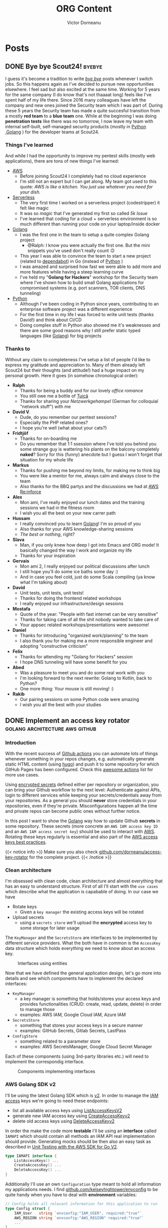 #+title: ORG Content
#+author: Victor Dorneanu
#+startup: indent
#+hugo_base_dir: ../
#+hugo_section: posts
#+hugo_auto_set_lastmod: t
#+property: header-args :eval never-export

#+macro: zk [[https://brainfck.org/#$1][$2]]
#+macro: bib [[https://brainfck.org/bib.html#$1][$2]]

* Posts
** DONE Bye bye Scout24! :byebye:
CLOSED: [2021-09-15 Mi 09:58]
:PROPERTIES:
:EXPORT_FILE_NAME: 2021-bye-bye-scout24
:END:

[[file:../static/posts/img/2021/bye-bye-scout24.jpg]]
I guess it's become a tradition to write /[[/tags/byebye][bye bye]]/ posts whenever I switch jobs. So this happens again as I've decided to pursue new opportunities elsewhere. I feel sad but also excited at the same time. Working for 5 years for the same company (I do know that's not thaaaat long) feels like I've spent half of my life there. Since 2016 many colleagues have left the company and new ones joined the Security team which I was part of. During these 5 years the Security team has made a quite succesful transition from a mostly *red team* to a *blue team* one. While at the beginning I was doing *penetration tests* like there was no tomorrow, I now leave my team with internal self-built, self-managed security products (mostly in [[/tags/python][Python]] ,[[/tags/golang][Golang]] ) for the developer teams at Scout24.
*** Things I've learned
And while I had the opportunity to improve my pentest skills (mostly web applications), there are tons of new
things I've learned:
- [[/tags/aws][AWS]]
  + Before joining Scout24 I completely had no cloud experience
  + I'm still not an expert but I can get along. My team got used to this quote:
    /AWS is like a kitchen. You just use whatever you need for your dish./
- {{{zk(Serverless,Serverless)}}}
  + The very first time I worked on a serverless project (codestripper) it felt like magic
  + It was so /magic/ that I've generated my first so called /5k Issue/
  + I've learned that coding for a cloud + serverless environment is so much different than running your code on your laptop/inside docker
- [[/tags/golang][Golang]]
  + I was the first one in the team to setup a quite complex Golang project
    - @Ralph: I know you were actually the first one. But the mini snippets you've used don't really count :D
  + This year I was able to convince the team to start a new project (related to [[https://dependabot.com/][dependabot]]) in Go (instead of [[/tags/python][Python]] )
  + I was amazed and surprised how fast we were able to add more and more features while having a steep learning curve
  + I've held my "*Golang for Hackers*" workshop for the Security team where I've shown how to build small Golang applications for compromised systems (e.g. port scanners, TOR clients, DNS tunneling)
- [[/tags/python][Python]]
  + Although I've been coding in Python since years, contributing to an enterprise software project was a different experience
  + For the first time in my life I was forced to write unit tests (thanks David!) and think about CI/CD
  + Doing complex stuff in Python also showed me it's weaknesses and there are some good reasons why I still prefer static typed languages (like [[/tags/golang][Golang]]) for big projects
*** Thanks to
Without any claim to completeness I've setup a list of people I'd like to express my gratitude and appreciation to. Many of them already left Scout24 but their thoughts (and attitude!) had a huge impact on my personal growth. Here it goes (in somehow chronological order):
- *Ralph*
  + Thanks for being a buddy and for our lovely /office romance/
  + You still owe me a bottle of [[https://en.wikipedia.org/wiki/%C8%9Auic%C4%83][Țuică]]
  + Thanks for sharing your /Netzwerkgehampel/ (German for colloquial "network stuff") with me
- *David V*.
  + Dude, do you remember our pentest sessions?
  + Especially the PHP related ones?
  + I hope you're well (what about your cats?)
- *Fridtjöf*
  + Thanks for on-boarding me
  + Do you remember that 1:1 ssession where I've told you behind you some strange guy is wattering his plants on the balcony completely *naked*? Sorry for this (funny) anecdote but I guess I won't forget that situation for my whole life
- *Markus*
  + Thanks for pushing me beyond my limits, for making me to think big
  + You were like a mentor for me, always calm and always close to the team
  + Also thanks for the BBQ partys and the discussions we had at [[https://reinforce.awsevents.com/][AWS Re:inforce]]
- *Alex*
  + Mon ami, I've really enjoyed our lunch dates and the training sessions we had in the fitness room
  + I wish you all the best on your new carrer path
- *Hussam*
  + I really convinced you to learn [[/tags/golang][Golang]]! I'm so proud of you
  + Also thanks for your AWS knowledge-sharing sessions
  + /The best or nothing/, right?
- *Slava*
  + Man, if you only knew how deep I got into Emacs and ORG mode! It basically changed the way I work and organize my life
  + Thanks for your inspiration
- *Gervais*
  + Mon ami 2, I really enjoyed our political discussions after lunch
  + I still hope you'll do some ice baths some day :)
  + And in case you feel cold, just do some Scala compiling (ya know what I'm talking about)
- *David*
  + Unit tests, unit tests, unit tests!
  + Thanks for doing the frontend related workshops
  + I really enjoyed our infrastructure/design sessions
- *Mostafa*
  + Quote of the year: "People with fast internet can be very sensitive"
  + Thanks for taking care of all the shit nobody wanted to take care of
  + Your appsec related workshops/presentations were awesome!
- *Daniel*
  + Thanks for introducing "organized work/planning" to the team
  + I also thank you for making me a more responsible engineer and adopting "constructive criticism"
- *Felix*
  + Thanks for attending my "Golang for Hackers" session
  + I hope DNS tunneling will have some benefit for you
- *Abed*
  + Was a pleasure to meet you and do some real work with you
  + I'm looking forward to the next rewrite: Golang to Kotlin, back to Python?
  + One more thing: Your mouse is still moving! :)
- *Rakib*
  + Our pairing sessions on some Python code were amazing
  + I wish you all the best with your studies

** DONE Implement an access key rotator :golang:architecture:aws:github:
CLOSED: [2021-04-25]
:PROPERTIES:
:EXPORT_FILE_NAME: 2021-implement-an-access-key-rotator
:END:
*** Introduction
With the recent success of [[https://docs.github.com/en/actions/learn-github-actions][Github actions]] you can automate lots of things whenever something in your repos changes, e.g. automatically generate static HTML content (using [[file:/tags/hugo][hugo]]) and push it to some repository for which GitHub Pages has been configured. Check this [[https://github.com/sdras/awesome-actions][awesome actions]] list for more use cases.

Using [[https://docs.github.com/en/actions/reference/encrypted-secrets][encrypted secrets]] defined either per repository or organization, you can bring your Github workflow to the next level: Authenticate against APIs, login to different services while keeping your secrets/credentials away from your repositories. As a general you should *never* store credentials in your repositories, even
if they're private. Misconfigurations happen all the time and private repos can become public ones without further notice.

In this post I want to show the [[file:/tags/golang][Golang]] way how to update Github *secrets* in some repository. These secrets (more concrete an ~AWS IAM access key ID~ and an ~AWS IAM access secret key~) should be used to interact with [[file:/tags/aws][AWS]]. Rotating these keys regularly is essential and also part of the [[https://docs.aws.amazon.com/general/latest/gr/aws-access-keys-best-practices.html][AWS access keys best practices]].

{{< notice info >}}
Make sure you also check [[https://github.com/dorneanu/access-key-rotator][github.com/dorneanu/access-key-rotator]] for the complete project.
{{< /notice >}}

*** Clean architecture

I'm obsessed with clean code, clean architecture and almost everything that has an easy to understand structure.
First of all I'll start with the ~use cases~ which describe what the application is capabable of doing. In our case we have

- Rotate keys
  - Given a ~key manager~ the existing access keys will be rotated
- Upload secrets
  - using a ~secrets store~ we'll upload the *encrypted* access key to some storage for later usage

The ~KeyManager~ and the ~SecretsStore~ are interfaces to be implemented by different service providers. What the both have in common is the
~AccessKey~ data structure which holds everything we need to know about an access key.
 

#+begin_src plantuml :file ../static/posts/img/2021/key-rotator-interfavces-entities.png :cmdline -charset UTF-8 :exports results
allow_mixing

folder Interfaces {
    interface KeyManager {
        + ListAccessKeys()
        + CreateNewAccessKey()
        + DeleteAccessKey()
    }

    interface SecretsStore {
        + CreateSecret()
        + UpdateSecret()
        + DeleteSecret()
    }
}

folder Entities {
    class AccessKey{
        + ID
        + Secret
    }
}

usecase (Use case: Rotate\nkeys) as UC1
usecase (Use case: Upload\nsecrets) as UC2
KeyManager -up-> AccessKey : use
SecretsStore -up-> AccessKey : use

KeyManager <-- UC1 : use
SecretsStore <-- UC2 : use
#+end_src

#+CAPTION: Interfaces using entities
#+RESULTS:
[[file:../static/posts/img/2021/key-rotator-interfavces-entities.png]]


Now that we have defined the general application design, let's go more into details and see which components have to implement the declared interfaces:

- ~KeyManager~
  - a key manager is something that holds/stores your access keys and provides functionalities (CRUD: create, read, update, delete) in order to manage those
  - examples: AWS IAM, Google Cloud IAM, Azure IAM
- ~SecretsStore~
  - something that stores your access keys in a secure manner
  - examples: GitHub Secrets, Gitlab Secrets, LastPass
- ~ConfigStore~
  - something related to a parameter store
  - examples: AWS SecretsManager, Google Cloud Secret Manager

Each of these components (using 3rd-party libraries etc.) will need to implement the correspondig interface.

#+begin_src plantuml :file ../static/posts/img/2021/key-rotator.png :cmdline -charset UTF-8 :exports results
folder Interfaces {

    interface KeyManager {
        + ListAccessKeys()
        + CreateNewAccessKey()
        + DeleteAccessKey()
    }

    interface SecretsStore {
        + CreateSecret()
        + UpdateSecret()
        + DeleteSecret()
    }
    interface ConfigStore {
	      + GetValue(key string) string
    }
}

folder Entities {
    class AccessKey{
        + ID
        + Secret
    }
}


folder "github.com/aws/aws-sdk-go-v2" {
    interface AWSIAM {
        + ListAccessKeys()
        + CreateNewAccessKey()
        + DeleteAccessKey()
    }
    interface AWSSSM {
        + GetParameter()
    }
}

folder "cloud.google.com/go" {
    interface GCPIAM {
        + ListAccessKeys()
        + CreateNewAccessKey()
        + DeleteAccessKey()
    }
}

folder "github.com/google/go-github" {
    class GithubAPI
}

folder "Own code" {
    class GCPKeyManager{
        - client *gcp.Client
    }
    class AWSKeyManager{
        - client *iam.Client
    }
    class AWSConfigStore {
        - client *ssm.Client
    }
    class GithubSecretsStore
    class GitlabSecretsStore
}



AWSKeyManager --> KeyManager
AWSConfigStore --> ConfigStore
GCPKeyManager --> KeyManager
AWSKeyManager -up-> AWSIAM
AWSConfigStore -up-> AWSSSM
GCPKeyManager -up-> GCPIAM

GithubSecretsStore -up-> GithubAPI :use

GithubSecretsStore --> SecretsStore
GitlabSecretsStore --> SecretsStore

KeyManager -down-> AccessKey : use
SecretsStore -down-> AccessKey : use
#+end_src

#+CAPTION: Components implementing interfaces
#+RESULTS:
[[file:../static/posts/img/2021/key-rotator.png]]

*** AWS Golang SDK v2

I'll be using the latest Golang SDK which is [[https://github.com/aws/aws-sdk-go-v2][v2]]. In order to manage the [[https://aws.github.io/aws-sdk-go-v2/docs/code-examples/iam/][IAM access]] keys we're going to need these endpoints:

- list all available access keys using [[https://aws.github.io/aws-sdk-go-v2/docs/code-examples/iam/listaccesskeys/][ListAccessKeysV2]]
- generate new IAM access key using [[https://aws.github.io/aws-sdk-go-v2/docs/code-examples/iam/createaccesskey/][CreateAccessKeyv2]]
- delete old access keys using [[https://aws.github.io/aws-sdk-go-v2/docs/code-examples/iam/deleteaccesskey/][DeleteAccessKeyv2]]

In order the make the code more *testable* I'll be using an *interface* called ~IAMAPI~ which should contain all methods an IAM API real implementation
should provide. Generating mocks should be then also an easy task as described in [[https://aws.github.io/aws-sdk-go-v2/docs/unit-testing/][Unit Testing with the AWS SDK for Go V2]].

#+begin_src go
type IAMAPI interface {
	ListAccessKeys() ...
	CreateAccessKey() ...
	DeleteAccessKey() ...
}
#+end_src

Additionally I'll use an own ~Configuration~ type meant to hold all information my applications needs. I find [[https://github.com/kelseyhightower/envconfig][github.com/kelseyhightower/envconfig]] to be quite
handy when you have to deal with *environment* variables:

#+begin_src go
// Config holds all relevant information for this application to run
type Config struct {
	IAM_User   string `envconfig:"IAM_USER", required:"true"`
	AWS_REGION string `envconfig:"AWS_REGION" required:"true"`
	...
}
#+end_src

**** List/Fetch all available IAM keys

First of all let's list all available IAM access keys.

#+begin_src go
package main

import (
	"context"
	"fmt"
	"log"

	"github.com/aws/aws-sdk-go-v2/aws"
	"github.com/aws/aws-sdk-go-v2/config"
	"github.com/aws/aws-sdk-go-v2/service/iam"
	"github.com/kelseyhightower/envconfig"
)

// Config holds all relevant information for this application to run
type Config struct {
	IAM_User   string `envconfig:"IAM_USER", required:"true"`
	AWS_REGION string `envconfig:"AWS_REGION" required:"true"`
}

// We'll define an interface fot the IAM API in order to make testing easy
// This interface will be extended as we go through the different steps
type IAMAPI interface {
	ListAccessKeys(ctx context.Context, params *iam.ListAccessKeysInput, optFns ...func(*iam.Options)) (*iam.ListAccessKeysOutput, error)
}

// ListAccessKeys retrieves the IAM access keys for an user
func ListAccessKeys(c context.Context, api IAMAPI, username string) (*iam.ListAccessKeysOutput, error) {
	input := &iam.ListAccessKeysInput{
		MaxItems: aws.Int32(int32(10)),
		UserName: &username,
	}
	return api.ListAccessKeys(c, input)
}

// loadConfig will return an instance of Config
func loadConfig() *Config {
	var c Config
	err := envconfig.Process("", &c)
	if err != nil {
		log.Fatal(err.Error())
	}
	return &c
}

func main() {
	// Get configuration
	c := loadConfig()

	// Initialize AWS
	cfg, err := config.LoadDefaultConfig(context.TODO())
	if err != nil {
		panic("configuration error, " + err.Error())
	}

	// Create new IAM client
	iam_client := iam.NewFromConfig(cfg)
	result, err := ListAccessKeys(context.TODO(), iam_client, c.IAM_User)
	if err != nil {
		fmt.Println("Got an error retrieving user access keys:")
		fmt.Println(err)
		return
	}

	// Print available IAM access keys
	for _, key := range result.AccessKeyMetadata {
		fmt.Println("Status for access key " + *key.AccessKeyId + ": " + string(key.Status))
	}
}
#+end_src

#+begin_example
Status for access key AKIAWSIW5AN47M5YY72J: Active
#+end_example

As you can see there is an IAM access key with the ID ~AKIAWSIW5AN47M5YY72J~ and it's active.

**** Generate new IAM access key
In the next step we'll generate a new pair of access key. Therefore we'll extend the ~IAMAPI~ interface with a 2nd method:

#+begin_src go
type IAMAPI interface {
	ListAccessKeys(ctx context.Context, params *iam.ListAccessKeysInput, optFns ...func(*iam.Options)) (*iam.ListAccessKeysOutput, error)
	CreateAccessKey(ctx context.Context, params *iam.CreateAccessKeyInput, optFns ...func(*iam.Options)) (*iam.CreateAccessKeyOutput, error)
}
#+end_src

Creating a new key pair should also be straght forwards:

#+begin_src go
// CreateAccessKey will create a new IAM access key for a specified user
func CreateAccessKey(c context.Context, api IAMAPI, username string) (*iam.CreateAccessKeyOutput, error) {
	input := &iam.CreateAccessKeyInput{
		UserName: &username,
	}
	return api.CreateAccessKey(c, input)
}
#+end_src

And then in the ~main()~ we add:
#+begin_src go
	// Create new IAM access key
	new_key, err := CreateAccessKey(context.TODO(), iam_client, c.IAM_User)
	if err != nil {
		fmt.Println("Couldn't create new key: " + err.Error())
		return
	}

	// Print new key
	fmt.Println("Created new access key with ID: " + *new_key.AccessKey.AccessKeyId + " and secret key: " + *new_key.AccessKey.SecretAccessKey)
#+end_src

And if we run it, we'll get the new key id and the secret key:

#+begin_example
...
Created new access key with ID: AKIAWSIW5AN46DT2ENLL and secret key: ****************************************
#+end_example

**** Delete old access key

We'll extend the ~IAMAPI~ interface again:
#+begin_src go
type IAMAPI interface {
	ListAccessKeys(ctx context.Context, params *iam.ListAccessKeysInput, optFns ...func(*iam.Options)) (*iam.ListAccessKeysOutput, error)
	CreateAccessKey(ctx context.Context, params *iam.CreateAccessKeyInput, optFns ...func(*iam.Options)) (*iam.CreateAccessKeyOutput, error)
	DeleteAccessKey(ctx context.Context, params *iam.DeleteAccessKeyInput, optFns ...func(*iam.Options)) (*iam.DeleteAccessKeyOutput, error)
}
#+end_src

The ~DeleteAccessKey~ will also need an ~access key ID~ and an ~username~:

#+begin_src go
// DeleteAccessKey disables and removes an IAM access key
func DeleteAccessKey(c context.Context, api IAMAPI, keyID, username string) (*iam.DeleteAccessKeyOutput, error) {
	input := &iam.DeleteAccessKeyInput{
		AccessKeyId: &keyID,
		UserName:    &username,
	}
	return api.DeleteAccessKey(c, input)
}
#+end_src

For this example we'll just delete the previously created IAM access key:

#+begin_src go
	// Delete key
	_, err = DeleteAccessKey(
		context.TODO(),
		iam_client,
		,*new_key.AccessKey.AccessKeyId,
		c.IAM_User,
	)
	if err != nil {
		fmt.Println("Couldn't delete key: " + err.Error())
		return
	}
	fmt.Printf("Deleted key: %s\n", *new_key.AccessKey.AccessKeyId)
#+end_src
*** Github setup
The Github implementation will have to satisfy the ~SecretsStore~ interface:

#+begin_src golang
type SecretsStore interface {
	EncryptKey(context.Context, entity.AccessKey) (*entity.EncryptedKey, error)
	ListSecrets(context.Context) ([]entity.AccessKey, error)
	CreateSecret(context.Context, entity.EncryptedKey) error
	DeleteSecret(context.Context, entity.EncryptedKey) error
}
#+end_src

**** SecretsStore implementation
As we have done with *AWS* we'll try to decouple everything and have less cohesion. This will make every part of our code testable.
The ~GithubSecretsStore~ (implementing ~SecretsStore~) will look like this:

#+begin_src golang
type GithubSecretsStore struct {
	repo_owner    string
	repo_name     string
	secretsClient GithubSecretsService
}
#+end_src

**** Make secrets service abstract
The ~secretsClient~ is a *service* that allows us to create, upload and delete secrets using [[https://docs.github.com/en/rest/reference/actions#secrets][Github's Secrets API]]. The ~GithubSecretsService~
will have following definition (make sure to have a look at the methods provided by the [[https://pkg.go.dev/github.com/google/go-github/v32/github#ActionsService][ActionsService]]):

#+begin_src golang
type GithubSecretsService interface {
	GetRepoPublicKey(ctx context.Context, owner, repo string) (*github.PublicKey, *github.Response, error)
	CreateOrUpdateRepoSecret(ctx context.Context, owner, repo string, eSecret *github.EncryptedSecret) (*github.Response, error)
	ListRepoSecrets(ctx context.Context, owner, repo string, opts *github.ListOptions) (*github.Secrets, *github.Response, error)
	DeleteRepoSecret(ctx context.Context, owner, repo, name string) (*github.Response, error)
}
#+end_src

This way we can create a ~GithubSecretsStore~ with a mocked version of ~GithubSecretsService~. But there is still something missing. Of course, the ~Github client~ itself:

#+begin_src golang
type GithubClient struct {
	client *github.Client
}
#+end_src

**** Use a real Github client
And how does this structure fit together with the *service* and the *store*? Following /constructor/ should provide the answer:

#+begin_src golang
func NewGithubClient(accessToken string) GithubSecretsService {
	ctx := context.Background()
	ts := oauth2.StaticTokenSource(
		&oauth2.Token{AccessToken: accessToken},
	)
	tc := oauth2.NewClient(ctx, ts)
	client := github.NewClient(tc)
	return client.Actions
}
#+end_src

Here I initialize a new ~github.Client~ by using an OAUTH2 token. Afterwards I return ~client.Actions~ which btw satisfies the ~GithubSecretsService~ interface. Now let's code a constructor for the ~GithubSecretsStore~:

#+begin_src golang
func NewGithubSecretsStore(secretsService GithubSecretsService, repoOwner, repoName string) *GithubSecretsStore {
	return &GithubSecretsStore{
		secretsClient: secretsService,
		repo_owner:    repoOwner,
		repo_name:     repoName,
	}
}
#+end_src

Here ~NewGithubSecretsStore~ expects a ~GithubSecretsService~ and some other additional information (repository owner/name). As the {{{zk(LSP, Liskow Substitution Principle)}}} says:

#+begin_quote
Express dependencies between packages in terms of interfaces and not concrete types
#+end_quote

in ~NewGithubSecretsStore~ we don't expect an ~ActionsService~ as it is returned by ~github.Client.Actions~. So, in order to glue everything together we'll have to

- first create a concrete implementation of ~GithubSecretsService~
- and then create a new ~GithubSecretsStore~ with that concrete implementation

So in the real code this will look like this:

#+begin_src golang
accessToken, err := configStore.GetValue(context.Background(), "github-token")
if err != nil {
    log.Fatalf("Unable to get value from config store: %s", err)
}
githubSecretsClient := s.NewGithubClient(accessToken)
secretsStore = s.NewGithubSecretsStore(githubSecretsClient, settings.RepoOwner, settings.RepoName)
#+end_src

*** Conclusion
Setting up a project with clean code in mind is not an easy task. You have to abstract things
and always keep in mind:

#+begin_quote
How can you know your code works? That’s easy. Test it. Test it again. Test it up. Test it down. Test it seven ways to Sunday -- {{{bib(The Clean Code - Note 8, Source)}}}
#+end_quote

And how do you make sure your code is /testable/? By using abstractions instead of concrete implementations and making each single part of your code /mockable/ aka testable.

** DONE Note taking in 2021                                                    :golang:tiddly:pkms:
CLOSED: [2021-06-13 Sun 14:56]
:PROPERTIES:
:EXPORT_FILE_NAME: 2021-note-taking-in-2021
:END:

{{< notice info >}}
**[Update 2021-06-22]**

If you're more interested in the Tiddlywiki aspect of this post you can also check this [[https://groups.google.com/g/tiddlywiki/c/vlAZ_K4K63o/m/cPuFWVIKAQAJ][Tiddlywiki Google Groups thread]].
{{< /notice >}}

{{< notice info >}}
**[Update 2021-06-18]**

This post caught some attention on [[https://news.ycombinator.com/item?id=27513008][this Hackernews thread]]. You might want to check the comments. Based on the recommendations in the thread I've put together a list of (digital) solutions (besides the preferred ones)
{{< /notice >}}


Almost 6 years ago I was blogging about [[/2015/09/17/organizing-and-visualizing-knowledge/][organizing and visualizing knowledge]]. At that time I was just playing around with {{{zk(Tiddlywiki, Tiddlywiki)}}} and using it to collect notes during my [[/tags/ccna/][CCNA]] course. I couldn't anticipate to which extent [[https://en.wikipedia.org/wiki/Personal_knowledge_management][personal knowledge management systems]] would become famous and trendy. And people nowadays don't blog anymore: They take care of their [[https://joelhooks.com/digital-garden][digital gardens]]. While most of them seem to be just a collection of random notes, there are actually good ones where you can actually read through the thoughts/notes and learn something new. Here are my favourite ones:

- [[https://notes.andymatuschak.org/About_these_notes][Andy Matuschanks Digital Garden]]
- [[https://braindump.jethro.dev/][Jethro's Braindump]] (build with {{{zk(ORG Mode, ORG Mode))}}} and [[https://ox-hugo.scripter.co/][ox-hugo]])
  + more in his [[https://github.com/jethrokuan/braindump][github repository]]
- [[https://zettelkasten.sorenbjornstad.com/][Personal Zettelkasten of Soeren]]
  + Did I already mention what a {{{zk(Zettelkasten, Zettelkasten)}}} is about?

And what about me? Yes, I still blog but I also have a digital garden available at [[https://brainfck.org][brainfck.org]]. For me blogging and maintaining a public source of inspirations and ideas is not the same. A blog post should be readable and contain full sentences. A collection of ideas/thoughts can be just some bullet points with some random links (for me they're not random, since I actively set those links in order to inter-connect notes). The idea is that I use my ~PKMS~ to lookup things and generate new content (like this post). That's for the introduction. Now let's talk about the importance of having and maintaining a source of notes/thoughts.

*** Motivation
After all: What's all the fuzz about "note taking"? You have them //somewhere//, you use them //somehow//. Well, there it's more than that. In my job as a Security Engineer I need to keep up with new technologies and arising attack vectors. Additionally I tend to {{{zk(Books,read)}}} about non-IT topics I'm currently
interested in. Each time I want to make sure I don't have to re-read/review that source again when I think I might use an interesting idea/concept out of it.
Making future-proof notes (a terminology used in a {{{zk(Zettelkasten, Zettelkasten)}}} system) is essential for me also because I use that content to generate new one.

Not only in a professional context, but also for private purposes it does make sense to //actively// read your books/articles. Try to apply some //analytical reading//, a concept I've read about for the first time in {{{zk(How to read a book, How to read a book (book))}}}. The idea is to interact with the content you're reading about: Ask questions, try to link ideas in your mind, make notes, lookup complex definitions. The worst thing you can do is to just //passively// read something, finish it and then you move on to your next reading. After finishing a book, I always take some time (1-3 hours) to go through my notes, adjust already existing ones or link them to other ones.
*** The perfect setup
I've spent the last years, trying to find not only the perfect note *taking* system but also the most proficient note *storage* system. I don't want to dissapoint you, but there is no perfect solution. You just need one system that fulfills //your needs//, is easy to use and will most probably still work in a couple of years.
Let's have a look at my current setup which has envolved over the last 2-3 years and definitely will change whenever I think I can optimize each step individually.
*** Note taking
For me this is the most important step when dealing with sources of information in general. The process of note taking is supposed to help you to internalize the main concepts and the authors ideas. In this step taking //temporary notes// as described by Söhnke Ahrens in his book "How to take smart notes" (german: {{{zk(Das Zettelkasten-Prinzip, Das Zettelkasten-Prinzip)}}}) will give you a good starting point for storing them in a //permanent// manner. But more on this below.
**** Pen and paper
This is still my favourite way of writing things down and collecting so called //temporary notes// as described by Söhnke Ahrens in his book "How to take smart notes" (german: {{{zk(Das Zettelkasten-Prinzip, Das Zettelkasten-Prinzip)}}}). All you need is just a piece of paper and something to write. You're free to use whatever structure you want as long as it doesn't disturb your reading flow. Add diagrams, bullet points, symbols or everything you think is necessary.

The downside of this analogue method is the fact your notes could get lost at some point. You have no automated backups in-place and if you lose your "paper" notes,
also your work is gone.

***** Some examples

#+CAPTION: Taking notes on A5 paper (notes for the book {{{zk(1984,1984)}}})
[[file:../static/posts/img/2021/note-taking/note-taking-paper.jpg]]

#+CAPTION: The same also for tech books (notes for the book {{{zk(Black Hat Go,Black Hat Go)}}})
[[file:../static/posts/img/2021/note-taking/note-taking-technical.jpg]]

#+CAPTION: Taking notes in a A4 notebook (notes for {{{zk(How not to die, How not to die)}}})
[[file:../static/posts/img/2021/note-taking/note-taking-a4.jpg]]

#+CAPTION: Works with A5 as well (its easier to carry it around, notes for {{{zk(The Big Five for Life,The Big Five for Life)}}})
[[file:../static/posts/img/2021/note-taking/note-taking-a5.jpg]]

#+CAPTION: A5 is also good for keeping track of (non-IT) projects such as camping boxes for the car :)
[[file:../static/posts/img/2021/note-taking/note-taking-project.jpg]]

#+CAPTION: I also use paper to store patterns, notes for drumming (in my example Djembe/Darbuka). I can always carry them around and I have everything at one place.
[[file:../static/posts/img/2021/note-taking/note-taking-djembe.jpg]]

**** Smartphone
Yes, this might surprise you, but I do use my smartphone to take notes, especially when I don't have a "piece of paper" with me. The best thoughts will come to your mind when you don't expect them to do so. And in that case you should be better prepared to write them down.

***** orgzly
At some point I've started using [[http://www.orgzly.com/][orgzly]] which worked fine for {{{zk(ORG Mode, ORG mode)}}} in combination with [[https://syncthing.net/][syncthing]] for the cross-device synchronization. However, once I've came back to {{{zk(Tiddlywiki, Tiddlywiki)}}} I've somehow abandoned orgzly in flavour of [[https://mimind.cryptobees.com/][miMind]].

#+CAPTION: Taking notes with orgzly
{{< youtube GYhIMHjGzjQ >}}

***** miMind pro
This little (mobile) application has great usability and it does help you to quickly add new notes, structured as a mind map. You can then easily export your map as XML which can then be converted to [[/tags/org][ORG]] format.

#+CAPTION: Taking notes with miMind Pro
{{< youtube IR-8q6TQZ7c >}}

In the application itself (as shown in the video) you can export your mind map to a XML file which can be converted to [[/tags/org][ORG]] using this small [[/tags/golang][Golang]] utility:

{{< gist dorneanu 906facb9aa2eb88c51dd348cdeaddf97 "main.go" >}}

Once you have download all files included in the gist you can run it against your miMind XML file. In my case I had this XML:

#+begin_src shell
❯ head Ernährungskompass.xml
<Root>
<Header info="Created with miMind software."></Header>
<Content>
<Node Title="Ernährungskompass">
<Node Title="Kapitel 1">
<Node Title="Der Eiweisseffekt">
<Node Title="Tiere sind auf Proteinsuche bis sie ihren Proteinbedarf gedeckt haben"></Node>
<Node Title="Zu viele Proteine sind auch nicht gut, da sie den Alterungsprozess begünstigen"></Node>
</Node>
<Node Title="Insektenforscher">
#+end_src

#+begin_src shell
$ go run main.go -hl 1 -f Ernährungskompass.xml | head
...
#+end_src

**** Desktop

{{{zk(GTD, GTD)}}} suggests to always {{{zk(GTD/Input, capture)}}} what has our attention. Also minizing the number of possible capture locations makes your life even easier. But I also tend to capture my thoughts where it feels most comfortable. If I'm doing some work at my laptop and suddenly some idea comes to my mind, then I'll capture it on my laptop. In that case I won't grab a piece of paper, put a label on it (to remember what the thought was about) and then put it aside. I'd rather use tools on my desktop system.

During the last months 2 //input capture systems// established and have become part of my note capture routine:
- [[https://orgmode.org/manual/Capture.html][ORG Capture]]
  + Intergrated within Emacs and ORG mode
  + I use it mainly for events, appointments or TODOs
  + I'm not using it anymore for storing thoughts, bookmarks, ideas since I've moved back to Tiddlywiki
- {{{zk(Tiddlywiki, Tiddlywiki)}}}
  + I always have a running (nodeJS) instance in my browser ([[https://brainfck.org][here you can view the exported version]])
  + Whenever I think something should be added to an existing note, I open that tab, search for that specific //tiddler// (a page/note in the Tiddlywiki ecosystem) and make the changes
  + I also used for storing notes to podcasts, articles I listen/read to/about during the day


#+CAPTION: Whenever I work at my laptop and think I need to write sth down, bookmark a site, I use Tiddlywiki's journals to do so (link to that specific journal: {{{zk(2021-12-03,2021-12-03)}}})
[[file:../static/posts/img/2021/note-taking/note-taking-journal.jpg]]

#+CAPTION: Here is a list of some {{{zk(Journal, Journal)}}} entries
[[file:../static/posts/img/2021/note-taking/note-taking-list-of-journals.jpg]]

*** Note storage
Contrary to what [[https://en.wikipedia.org/wiki/Niklas_Luhmann][Niklas Luhmann]] was doing with his "slip box" (german: Zettelkasten) I like to have my notes stored digitally. Not only I can easily make multiple
backups and store them at different locations, but I can also apply batch operations (text modification, add/remove tags etc.) using command line tools like ~sed~, ~awk~ & co. And as with the {{{zk(Unix, Unix)}}} philosophy [[https://en.wikipedia.org/wiki/Everything_is_a_file][everything is a file]] I like to cluster notes (on the same topic) in one single file. This solution is completely software agnostic and files can be modified accordingly to be imported into different note-taking systems.

**** Requirements
I wrote this post in order to give you some ideas what worked best for /me/ but it's up to you to define which requirements you need for a simple, working solution. For me these
requirements were /essential/:
- *digital solution*
  + like I've mentioned before I do think digital solutions are the better long-term storage systems
  + you can easily backup them
  + you can share between multiple devices
  + you can have version control in-place
- *edit from (almost) everywhere*
  + well in theory you should be able to view, modify your notes regardless of the device:
    - desktop system
    - smartphone
    - terminal
    - web client
  + I also like to add/modify notes on the fly
- *good looking UI*
  + Being a "terminal guy" for many, many years now I didn't thought I would put this as a requirement
  + However, once you can actually "visualize" your content or more important see the connections between your notes, you'll definitely start to appreciate *UI*
  + Adding new content or modifying existing one shouldn't be a rocket science
- *export content*
  + solution has to be /software agnostic/
  + Imagine in 20 years you'll have to import your notes into some fancy, AI-driven, blockchain-based note system :)
  + You should be able to do this without massive data manipulation
  + You should be able to export *all* content to a common format (who knows if JSON will still be around in 20 years)
    - no proprietary format!
  + If you use tags and extra fields for your content, then it should be easy to use them in the new system
  + You should export all content to a readable form and share it online (like a /digital garden/)

**** Other digital solutions
- [[https://agenda.com/][Agenda]]
  + date focused note taking
- [[https://bear.app/][Bear]]
  + only for Apple devices
- [[https://www.craft.do/][Craft]]
  + only for Apple devices
- [[https://www.zengobi.com/curio/][Curio]]
- [[https://evernote.com/][Evernote]]
- [[https://github.com/foambubble/foam][foam]]
  + personal knowledge management and sharing system for VSCode
- [[https://keep.google.com/][Google Keep]]
  + I also use it for cooking recipies
  + has tags
  + I can easily search in the mobile application
  + Inserting new notes is very easy
- [[https://www.instanote.io/][instanote]]
  + for Apple devices only
- [[https://joplinapp.org/][Joplin]]
  + cross-platform
  + has encryption
  + [[https://mrkaran.dev/posts/how-i-take-notes/][How I take notes]]
- [[https://logseq.com/][logseq]]
  + supports Markdown and ORG-mode files
  + very similar to Roam
  + still in beta though
- [[https://apps.nextcloud.com/apps/notes][Nextcloud/Notes]]
  + chronically underrated
  + has sync already built-in
- [[https://notable.app/][Noteable.app]]
  + available for different platforms
  + notes are written in Markdown
  + [[https://github.com/alok/notational-fzf-vim][notational-fzf]]
    - works fine with Noteable
    - Notational velocity for VIM
- [[https://noteplan.co/][NotePlan]]
- [[https://obsidian.md/][Obsidian]]
  + uses Markdown
  + maintaines an index for linking things
- [[https://www.microsoft.com/en-us/microsoft-365/onenote/digital-note-taking-app][OneNote]]
- [[https://orgmode.org/][ORG Mode]]
  + requires Emacs
  + [[https://organice.200ok.ch/][organice]]
    - implementation of ORG mode without Emacs
    - built for mobile and desktop browsers
  + [[https://www.mtsolitary.com/20210309194647-my-org-mode-setup/][My ORG Mode setup]]
- [[https://roamresearch.com/][Roam Research]]
  + also check [[https://joekroese.github.io/tiddlyroam/][TiddlyRoam]]
  + [[https://giffmex.org/stroll/stroll.html][Stroll]] is also amazing
  + if you want an awesome interface have a look at [[https://kebifurai.github.io/TiddlyResearch/][TiddlyResearch]]
- [[https://www.sparkleshare.org/][SparkleShare]]
  - for sharing documents/folders
- [[https://supernotes.app/][supernotes]]
  + has an API
  + uses notecards (similar to tiddlers) for storing content
- [[https://zettelkasten.de/the-archive/][The-Archive]]
  + built with Zettelkasten philosophy in mind
  + also check the [[https://zettelkasten.de/posts/overview/][Zettelkasten introduction]] which is really great
- [[https://github.com/vimwiki/vimwiki][vimwiki]]
  + personal wiki for VIM users
- [[https://zim-wiki.org/][Zim Wiki]]
  + missing mobile support

*** Final thoughts
I really recommend taking this whole topic more seriously since it will pay off on many layers. Not only you'll be able to deep-dive into multiple topics at once, but you'll have a solid
collection of notes/thoughts for later. Having a solid note eco-system will definitely increase your productivity and overall focus since we already spend to much time /googling/ stuff.
*Use your brain for what it was built for*: Thinking, cognitive processes and creativity. Definitely not for storing information.

** DONE Using org-mode and Tiddlywiki                                          :org:tiddly:
CLOSED: [2021-06-29 Tue 11:43]
:PROPERTIES:
:EXPORT_FILE_NAME: 2021-using-org-mode-and-tiddlywiki
:END:

For many years I've been using this amazing {{{zk($:/plugins/inmysocks/Bookmarks, Bookmarks)}}} plugin which helped to store and manage my {{{zk(Bibliography, bookmark collections)}}}.

*** Add new tiddler to Tiddlywiki
Let's have a look at the most simplest example:

#+begin_src verb :wrap src ob-verb-response :exports both
put http://127.0.0.1:8181/recipes/default/tiddlers/NewTiddler
Content-Type: application/json
Accept: application/json
X-Requested-With: TiddlyWiki
Content-Type: application/json; charset=utf-8

{
    "title": "NewTiddler",
    "tags": "Tiddlywiki"
}

#+end_src

#+RESULTS:
#+begin_src ob-verb-response
HTTP/1.1 204 OK
Etag: "default/NewTiddler/1:"
Content-Type: text/plain
Date: Tue, 29 Jun 2021 09:43:39 GMT
Connection: keep-alive
Keep-Alive: timeout=5
#+end_src

*** Add new bookmark to Tiddlywiki
For adding a new bookmark to {{{zk(Tiddlywiki, Tiddlywiki)}}} you can use ~org-babel~ inside your ORG file to create and fire up requests. Let's have a look at an example:

#+begin_src verb :wrap src ob-verb-response :exports both
put http://127.0.0.1:8181/recipes/default/tiddlers/{{(read-string "URL-Title: ")}}
Content-Type: application/json
Accept: application/json
X-Requested-With: TiddlyWiki
Content-Type: application/json; charset=utf-8

{
    "title": "{{(verb-var title)}}",
    "name": "{{(verb-var title)}}",
    "tags": "Bookmark {{(read-string "Tags: ")}}",
    "note": "{{(read-string "Note: ")}}",
    "url": "{{(read-string "URL: ")}}"
}

#+end_src

#+RESULTS:
#+begin_src ob-verb-response
HTTP/1.1 204 OK
Etag: "default/bla/5:"
Content-Type: text/plain
Date: Tue, 29 Jun 2021 09:34:19 GMT
Connection: keep-alive
Keep-Alive: timeout=5
#+end_src

If you put your cursor just before the ~#+begin_src~ statement and type ~C-c C-c~ that will trigger different events:
- the ~read-string~ will first read input and use it for the placeholder
- the ~verb-var~ statement will ask for some input and save it to variable ~title~
- so in our case you'll be asked for:
  + the URL title
  + the tiddler's title
  + tags (also notice that we per default add ~Bookmark~ as a tag)
  + a note/comment regarding the comment
  + and finally for the bookmark URL
** DONE Inbox Zero using Getpocket                                             :pocket:asciinema:emacs:productivity:
CLOSED: [2021-09-01]
:PROPERTIES:
:EXPORT_FILE_NAME: 2021-inbox-zero-using-getpocket
:EXPORT_HUGO_CUSTOM_FRONT_MATTER: :asciinema true
:END:

After finishing my last post on [[/2021/08/15/howto-convert-pocket-reader-links-to-epub-and-upload-to-dropbox/][how to convert getpocket links to epub]] I was thinking a lot about my current workflow, how
I manage to capture everything that
 might be interesting for me and save it for later use. Saving web articles for later reading is not a big deal but dealing with the amount of saved articles requires some management skills. In this post I'll share some best practices on how to organize and categorize your (web) articles in a {{{zk(GTD,GTD)}}} manner: {{{zk(GTD/Input,Capture what has your attention)}}}, {{{zk(GTD/Buckets,organize your content in buckets)}}} and {{{zk(GTD Managing attention,keep an eye on your focus)}}}.

*** Requirements
When I had to decide for a "read it later"/"save for later" service some years ago, I've instantly registered an account with [[https://getpocket.com][getpocket.com]] and I still don't regret my decision. But what should a read it later app be capable of? Here is my incomplete list:
- let's you *save articles* with *one click*
  + ideally there are solutions for different devices (desktop, mobile, e-readers etc.)
  + you can easily save/*share* the content/articles
    - "share to" on mobile phones
    - browser extensions
    - e-mail service that automatically adds your article to the read it later list when you send an e-mail to that specific address
- let's you *organize* your articles
  + you can *tag* items
  + you can *search* for items
    - either by specific tag or
    - by keyword
  + you can *archive* items
  + you can create lists/*collections* of items

Now, for my not so unspecific requirements ~getpocket~ has done a very great job and I still feel bad for no purchasing premium.

*** What is Inbox Zero?

#+begin_quote
"Unproductive preoccupation with all the things we have to do is the single largest consumer of time and energy" - Kerry Glees
#+end_quote

{{{zk(GTD,GTD)}}} proposes to capture everything that has our attention. You can either capture stuff on paper or digitally. And most important of all:
Collection tools should be part of your life style in order to *get everything out of your head*. And for better management you should also minimize the
number of capture locations (at work, at home, on your smartphone, at your desktop, while sitting down, while driving home etc.). {{{zk(GTD Managing attention,Managing attention)}}} will eventually not only get things off your mind but also enable you to collect *things* and access them later.

#+begin_quote
Your brain is for having ideas, not storing them – David Allen
#+end_quote

Now that you know what GTD is about (I really recommend reading the book since you won't find any explanations around the GTD process on the web. I was using GTD methodologies for years but without knowing how to apply them properly and for which areas to use) what is *inbox zero* about? [[https://en.wikipedia.org/wiki/Merlin_Mann][Merlin Mann]] popularized the concept of "inbox zero" which somehow become associated with GTD. Even though [[https://www.wired.co.uk/article/inbox-zero-mentality][Mann stated]] he doesn't keep his inbox empty and everything I *guess* I know about it might be wrong,
let's (re-)define it for our own purposes.

So Inbox Zero is the attempt to keep your inbox empty, or close to empty, at all times. And if you realize everything in your life is an inbox, then you'll see the true benefit of keeping your inbox(es) empty. It not only helps you to make space for new input/ideas, but also use your brain for
what it was built for: Cognitive processes and not for information storage.

While you could apply this methodology to almost everything in life, let's have a look how it could be used for cleaning up your ~getpocket~ inbox for better URL management
and how to get most out of your readings.

*** Why Getpocket
Before we get into details, why did I chose ~getpocket~ at all?

- works on nearly every device
  + mobile clients (smartphones, tablets)
  + desktop clients (browser, native applications)
  + but also on E-readers (like my PocketBook Inkpad 3)
- has great UI
- I love their "readable" content view
  + Now that Mozilla acquired them, most likely they use [[https://github.com/mozilla/readability][readability]]
  + in my [[/2021/08/15/howto-convert-pocket-reader-links-to-epub-and-upload-to-dropbox/][last post]] I was also playing with [[https://github.com/eafer/rdrview][rdrview]] which allows you to have that reader view as a CLI tool
- you can access your articles using the API
  + I'm still missing some features, though
    + e.g. you cannot extract your highlights

**** Alternatives
Here's a list of alternatives in case you don't want to use getpocket:
- [[https://www.instapaper.com/][Instapaper]]
  + never tried
- [[https://raindrop.io/][raindrop.io]]
  + implements pretty much the same feature set as Getpocket does
- [[https://github.com/wallabag/wallabag][wallabag]]
  + this is self-hosted
  + along with [[http://koreader.rocks/][koreader]] you can also use wallabag on your E-Reader device

Apart from these service, there are tons of "bookmark managers" which they all have their pros and
cons. Feel free to give them a try and chose the one matching your needs best.
*** Buckets
Usually when you send an URL to getpocket it will land in your default list (which is [[https://getpocket.com/my-list][my-list]]). Additionally you might have different other lists (such as [[https://getpocket.com/my-list/favorites][favorites]] or [[https://getpocket.com/my-list/archive][archive]]) available. But again: Those are only the default ones and just categorize your content depending on the content type ([[https://getpocket.com/my-list/videos][videos]], [[https://getpocket.com/my-list/articles][articles]] etc.
). What we want to have is a personalized categorization depending on your needs. Also dealing with a huge list like [[https://getpocket.com/my-list][my-list]] can be also very time consuming. You need
to chunk the list in small portions in order to actually *consume* it.

I like the idea of buckets where you can put *things in*. In a perfect world you'd want to have all your buckets
*empty* but I know that is hard to achieve.

#+begin_src plantuml :file ../static/posts/img/2021/input-zero/buckets-all.png :cmdline -charset UTF-8 :exports results
scale 600 width

state getpocket {
    state "/my-list" as Input
    Input : URL #1
    Input : URL #2

    state "/my-list/archive" as Archive
    Archive : URL #1
    Archive : URL #2

    state "/my-list/favorites" as Favs
    Favs : URL #1
    Favs : URL #2

    state "/my-list/articles" as Articles
    Articles : URL #1
    Articles : URL #2
}
#+end_src

#+CAPTION: Different buckets/lists used at getpocket
#+RESULTS:
[[file:../static/posts/img/2021/input-zero/buckets-all.png]]


**** Reading state tags
I use the initial list (my-list) as the first input gate from where I decide what to actually *do* with the content: Read it, share it, print it, delete it etc.

#+begin_src plantuml :file ../static/posts/img/2021/input-zero/tags.png :cmdline -charset UTF-8 :exports results
scale 600 width

state getpocket {
    state "/my-list" as Input
    Input : URL #1
    Input : URL #2

    state "/my-list/tags/next" as Next
    Next : URL #1
    Next : URL #2

    state "/my-list/tags/2read" as 2read
    2read : URL #1
    2read : URL #2

    state "/my-list/tags/2watch" as 2watch
    2watch : URL #1
    2watch : URL #2

    Input -right-> Next: Tag with next
    Input -up-> 2read: Tag with 2read
    Input -down-> 2watch: Tag with 2watch
}
#+end_src

#+CAPTION: I use tags to manage my reading workflow
#+RESULTS:
[[file:../static/posts/img/2021/input-zero/tags.png]]

**** Topics tags

Additionally I of course tag URLs based on topics (like programming language, politics, business etc.) among with
the tags describing each URLs reading state.

#+begin_src plantuml :file ../static/posts/img/2021/input-zero/tags-with-topics.png :cmdline -charset UTF-8 :exports results
scale 600 width

state getpocket {
    state "/my-list/tags/2read" as 2read
    2read : URL #1 \t\t tags: 2read, golang, aws, cdk
    2read : URL #2 \t\t tags: 2read, python, blockchain

    state "/my-list/tags/2watch" as 2watch
    2watch : URL #3 \t\t tags: 2watch, politics
    2watch : URL #4 \t\t tags: 2watch, funny
}
#+end_src

#+CAPTION: Some URLs tagged with reading state tags and topics tags
#+RESULTS:
[[file:../static/posts/img/2021/input-zero/tags-with-topics.png]]

In the above figure I have 4 URLs which are tagged multiple times. When tagging stuff I differentiate between
- reading state tags
- topics tags

In my example I have 2 URLs which I'd like to read (~2read~) and 2 which I'd like to watch (~2watch~). Additionally
I also use *topics tags* in order to categorize my content also by content:
- URL #2 is about {{{zk(Python,Python)}}} and {{{zk(Blockchain,Blockchain)}}}
- URL #3 is about politics

*** Use tags wisely
Whether tagging is good or not has been a controverse topic around {{{zk(Zettelkasten,Zettelkasten)}}} which doesn't recommend tagging (at least in an information system). Here you can read more:
- [[https://notes.andymatuschak.org/z6ztEgzqZichYTJgabhYQLn4UY4FbC1JMH394][Indexed references vs. tags]]
- [[https://fortelabs.co/blog/tagging-is-broken/][Tagging is broken (fortelabs.co)]]
- [[https://forum.zettelkasten.de/discussion/915/tags-vs-zettel-links][Tags vs Zettels]]
- [[https://zettelkasten.de/posts/object-tags-vs-topic-tags/][The Difference Between Good and Bad Tags]]
- [[https://forum.obsidian.md/t/tags-vs-page-link/193/21][Tags vs. page/link (obsidian.md)]]

However, I merely use the tags to define a state which helps my overall reading workflow. Initially I've read about this
idea in [[https://daryl.wakatara.com/the-information-overload-gtd-flow/][Daryl's awesome article on his own GTD workflow]]. It helped me a lot to

Here are these together with some explanations.

**** 2read
- this is pretty much self-explanatory: mark items/articles I want to *read*
- this might no seem obvious (why tagging articles as to-read when using a save-for-later-read service?) but I sometimes getpocket for temporary storage
  + I temporarly add articles/links to it
  + This way the global *input* bucket will eventually get cloaked
**** 2watch
- used to mark items/links that contain some videos
- Whenever I have time to watch some videos I use this list to check what I've marked for watching
- I mostly used this for Youtube videos
  + But also for articles that contain videos (self-hosted)
**** 2listen
- this is mostly about podcasts
  + I tag the whole podcast or specific episodes
**** 2share
- The content I'm reading/watching is sometimes worth to be *shared*
  + I either share it with friends/colleagues/family
  + Add the link to some (bookmark) list (like [[/bookmarks/][these ones]])
  + Or I put into my {{{zk(Tiddlywiki,Tiddlywiki)}}} instance as a bookmark
**** 2print
- I don't own a printer at home so whenever I'm at the copy shop I'd like to have a list of documents/articles to be printed
- I also put Google Docs links into Getpocket and tag them by ~2print~
**** 2go
- I sometimes search for local coffee shops or interesting places I'd like to go to
- this tag helps mark those places so I can find them again

*** My setup
In this last section I'll share some details regarding my workflow, which (getpocket) clients I use and how I manage to stay focussed while going through my articles.
**** Browser add-on
Getpocket has for almost every browser [[https://help.getpocket.com/category/846-category][add-ons]] you can easily use to add content on-the-fly. Try to remember the keyboard shortcuts (I use [[https://github.com/brookhong/Surfingkeys][Surfingkeys]] but that's a different story) for frictionless interaction. In Chrome for example you can use ~CMD+Shift+P~ (OS X) or ~Ctrl+Shift+P~ (Windows/Linux) to add current site to getpocket.

I rarely use this functionality since I try to avoid the browser as much as I can. Not because I'm a freak but
because of distractions every page has to offer. When I want to read sth (and I know there is readmode for Chrome)
I don't want to get distrupted by ads. Whenever I can, I try to read on my E-Reader after having converted the articles to epub and uploaded them to Dropbox.
**** (Doom) Emacs
{{< notice info >}}
**Dotfiles**

You can also check my [[https://github.com/dorneanu/dotfiles/tree/master/emacs/doom/.doom.d][dotfiles]] if you want to get straight to the point.
{{< /notice >}}

During the last 2 years I've become a huge {{{zk(Emacs,Emacs)}}} fan and currently I'm also learning some {{{zk(Lisp,Lisp)}}} to even add more customizations.

When it comes to getpocket there is [[https://github.com/alphapapa/pocket-reader.el][pocket-reader.el]] which is *the* getpocket client for Emacs.

#+CAPTION: Small demo using Emacs, elfeed and pocket-reader
{{< asciinema key="inbox-zero-getpocket" poster="npt:2:34" rows="25" font-size="10px" cols="800" preload="1" >}}

**** Workflow
Depending on the content (if it's a Youtube link, an article, a podcast episode) I'll add accordingly ~2read~, ~2listen~ etc. Sometimes I only want to add that link to a collection of links/bookmarks, so it will only get ~2share~. In ~pocket-reader~ I'll then search for items tagged by ~2share~, copy the links and *archive* (I'll get to this one immediately) them.

After having tagged the items by ~2read~, ~2watch~, ~2listen~, etc. I then decide which items should get my attention
first. How do I do this? Given GTD's statement that {{{zk(GTD Managing attention,open loops will attract attention)}}} I try to give my brain some "break" from the long ~2read~ list. Instead I only tag a few by ~next~
which I'll actually read and focus on. After I have finished reading *all* of them, I remove the tags ~2read~ and ~next~, *archive* the items and add *new* ones (by adding ~next~ to some items in the ~2read~ bucket). Sounds complicated? Let me try to explain using a sequence diagram.

#+begin_src plantuml :file ../static/posts/img/2021/input-zero/workflow-2share.png :cmdline -charset UTF-8 :exports results

MyList->2share : tagged by 2share

== Share item to family, friends, colleagues ==
2share->Archive : archive item
note right
    Optionally:
    Also remove 2share tag before archiving
end note
#+end_src

#+CAPTION: My 2share workflow
#+RESULTS:
[[file:../static/posts/img/2021/input-zero/workflow-2share.png]]

The ~2share~ workflow consists of several steps:
- add item to initial list (my-list)
  + may I already tag the item by ~2share~
- then I share that item with family, friends etc.
  + or add it to some collection (e.g. bookmarks)
- I remove tag ~2share~
- I archive the item

#+begin_src plantuml :file ../static/posts/img/2021/input-zero/workflow-2read.png :cmdline -charset UTF-8 :exports results

MyList->2read : tagged by 2read
MyList->next  : tagged by next

== Fetch next list (containing articles to be read) ==
== Read article (on Desktop, E-reader etc.) ==
next->Archive : item archived
note right: Tags 2read, next are removed

#+end_src

#+CAPTION: My 2read workflow
#+RESULTS:
[[file:../static/posts/img/2021/input-zero/workflow-2read.png]]

The steps here are quite similar:
- I add the article to the initial list
  + I might have already tagged the item by ~2read~
- I'll fetch the ~next~ list, convert it to epub and sent it to Dropbox
  + or eventually I read the item straight away on my phone/desktop
- I might also tag that specific item by ~2share~
  + in case I want to share it
- I remove tags ~2read~ and ~next~
- I archive the item

*** Conclusion
When used wisely ~getpocket~ can be an awesome tool (same applies for any other bookmarking/read-later service). Not only you'll save more time by having the right workflow (and discipline!) for your content management, but
you'll also get to read lot more. I'd like to know more about your workflows, how you deal with content to-be-read and what kind of tools/services you use.

** DONE HowTo: Convert pocket reader links to Epub and upload to Dropbox       :org:pocket:asciinema:howto:emacs:productivity:
CLOSED: [2021-08-15]
:PROPERTIES:
:EXPORT_FILE_NAME: 2021-howto-convert-pocket-reader-links-to-epub-and-upload-to-dropbox
:EXPORT_HUGO_CUSTOM_FRONT_MATTER: :asciinema true
:END:

*** Read, organize, archive
I heavily use [[https://getpocket.com][getpocket]] to collect articles and save them for later reading. While on my mobile devices I use the official
app, on my desktop systems (mostly tmux +{{{zk(Emacs, Emacs)}}}) I use [[https://github.com/alphapapa/pocket-reader.el][pocket-reader.el]] quite heavily to collect/organize/archive my list of
articles. After my transition from [[https://www.spacemacs.org/][Spacemacs]] to [[https://github.com/hlissner/doom-emacs][Doom Emacs]] I still love [[https://github.com/emacs-evil/evil][evil]] mode and like to do most of the stuff in ~normal~
mode. That's why I've added some [[https://github.com/dorneanu/dotfiles/blob/master/emacs/doom/.doom.d/%2Bbindings.el#L25][keybindings to pocket-reader]]:

#+begin_src elisp
(map! :map pocket-reader-mode-map
      :after pocket-reader
      :nm "d" #'pocket-reader-delete
      :nm "a" #'pocket-reader-toggle-archived
      :nm "TAB" #'pocket-reader-open-url
      :nm "tr" #'pocket-reader-remove-tags
      :nm "ta" #'pocket-reader-add-tags
      :nm "gr" #'pocket-reader-refresh
      :nm "p" #'pocket-reader-search
      :nm "y" #'pocket-reader-copy-url
      :nm "Y" #'dorneanu/pocket-reader-copy-to-scratch)
#+end_src

This way I can add/remove tags, archive articles, open links without leaving normal mode in ~evil~.

*** Read later on E-Reader
Since I tend to read on my [[https://pocketbook.de/de_de/inkpad-3-dark-brown][e-reader]] most of the time, I also wanted to have an almost automated way of saving articles to *Epub*
and send these to my device. Fortunately PocketBook devices can sync with Dropbox which made my life quite easy in the past. I just had to copy e-books, PDFs, Epubs to a specific folder in Dropbox and these will eventually sync with my device once WiFi
is activated. That's first step of automation.

As for the Epub conversion I've used [[https://pandoc.org/][pandoc]] in the past which still does its job great. Initially I've used [[https://github.com/Y2Z/monolith][monolith]] to save complete web pages as HTML but I've realized the HTML also contained useless ads, images, text. That's why I've searched for
ways how to make the content more *readable* and discovered [[https://github.com/eafer/rdrview][rdrview]]. It's written in C and applies [[https://support.mozilla.org/en-US/kb/firefox-reader-view-clutter-free-web-pages][Firefox's reader view]] to web pages. Here are some examples:

#+CAPTION: Get meta information
#+begin_src shell :exports both :results raw code
$ rdrview -M http://blog.dornea.nu/2021/06/13/note-taking-in-2021/
Title: Note taking in 2021 - blog.dornea.nu
Excerpt: [Update 2021-06-22] If you’re more interested in the Tiddlywiki aspect of this post you can also check this Tiddlywiki Google Groups thread. [Update 2021-06-18] This post caught some attention on this Hackernews thread. You might want to check the comments. Based on the recommendations in the thread I’ve put together a list of (digital) solutions (besides the preferred ones) Almost 6 years ago I was blogging about organizing and visualizing knowledge.
Readerable: Yes
#+end_src

And now I'm using some ~xpath~ to extract the title:

#+begin_src shell :exports both :results raw code
$ rdrview -T title,body -H http://blog.dornea.nu/2021/06/13/note-taking-in-2021/ | xmllint --html --xpath "//div/h1/text()" -
Note taking in 2021 - blog.dornea.nu
#+end_src

Below I've glued everything together in order to:
- convert an URL to epub
- extract the title and use it as the filename for the Epub
- do the converion using [[https://pandoc.org/][pandoc]]
- use [[https://rclone.org/][rclone]] to copy the file to Dropbox

#+begin_src shell :exports code
#!/bin/bash

RDRVIEW_OUTPUT=~/work/dropbox/rdrview
DROPBOX_DIR="dropbox:Apps/Dropbox PocketBook/articles/2021/"

add_link_to_dropbox() {
    # Create tmp file
    TEMP_FILE=$(mktemp)

    # Make link readable
    rdrview -T title,body -H $1 > $TEMP_FILE

    # Extract title
    TITLE=$(xmllint --html --xpath "//div/h1/text()" 2>/dev/null ${TEMP_FILE})
    echo "[-] Converting $TITLE"

    # Convert to PDF
    OUTPUT_FILE="${RDRVIEW_OUTPUT}/${TITLE// /_}".epub
    pandoc --pdf-engine=xelatex --metadata title="${TITLE}" -f html -t epub -o ${OUTPUT_FILE} ${TEMP_FILE}

    # Copy to dropbox
    rclone copy ${OUTPUT_FILE} "${DROPBOX_DIR}"

    # Log
    echo "[-] Successfully added ${OUTPUT_FILE} to dropbox."

    # Clean up
    rm $TEMP_FILE
    rm $OUTPUT_FILE
}

add_link_to_dropbox $1
#+end_src

Let's give it a try using https://pandoc.org/ as an URL:

#+begin_src :exports both :results raw code
$ ~/work/dropbox/add_links_to_dropbox https://pandoc.org/
[-] Converting Pandoc - About pandoc
[-] Successfully added /home/victor/work/dropbox/rdrview/Pandoc_-_About_pandoc.epub to dropbox.
#+end_src

*** Emacs for Everything
Now I'd like to be able to call that script from Emacs without copy/paste URLs and hand them over to my script.
The most difficult part here was to come up with some valid Elisp code. What I wanted was:
- in ~pocket-reader~ copy entry's URL to ~scratch~ buffer
- once I have collected the list of URLs for which I want the Epub conversion
  + take the list and use it as input for my script
  + use ~xargs~ since my script takes only one argument

And this is what I've got (my first elisp [[https://github.com/dorneanu/dotfiles/blob/master/emacs/doom/.doom.d/%2Bfunctions.el#L159][function]] ever):

#+begin_src elisp
;; Copy current url to scratch buffer
(defun dorneanu/pocket-reader-copy-to-scratch ()
  "Copy URL of current item to kill-ring/clipboard."
  (interactive)
  (when-let ((id (tabulated-list-get-id))
             (item (ht-get pocket-reader-items id))
             (url (pocket-reader--get-url item)))
    (with-current-buffer "*scratch*"
      (insert url)
      (newline))
     (message "Added: %s to scratch buffer" url)))
#+end_src

This will ~insert~ the URL into the ~scratch~ buffer and add a new line. Once you have your URLs in the buffer you can
use ~shell-command-on-region~ with ~xargs -n1 <script>~ as shown in the asciinema below.

*** Demo
{{< asciinema key="first" rows="40" font-size="10px" cols="800" preload="1" >}}
* Bookmarks :bookmark:
:PROPERTIES:
:EXPORT_HUGO_CUSTOM_FRONT_MATTER: :toc true :noauthor true :nocomment true :nodate true :nopaging true :noread true
:EXPORT_HUGO_SECTION: bookmarks
:EXPORT_HUGO_WEIGHT: auto
:END:
** Golang                                                                       :golang:
:PROPERTIES:
:EXPORT_FILE_NAME: golang
:EXPORT_HUGO_CUSTOM_FRONT_MATTER: :toc true
:END:

*** Microservices

- [[https://blog.gopheracademy.com/advent-2019/building-a-microservices-network][Building a global services network using Go, QUIC and Micro]]
- [[https://sudonull.com/post/8187-Microservices-on-Go-with-the-Go-kit-Introduction][Microservices on Go with the Go Kit]]
- [[https://ewanvalentine.io/how-im-writing-serverless-services-in-golang-these-days/][How I'm writing Serverless services in Golang]]
  #+begin_quote
  Service discovery allows you to register the location of services, with a user
  friendly name, so that you can find other services by name. AWS provides a
  Serverless offering for this, called [[https://aws.amazon.com/cloud-map/][Cloudmap]]
  #+end_quote
  [[https://github.com/peak-ai/ais-service-discovery-go][cloud application library]]

  #+begin_quote
  The most important lesson I hope you take away from this, however, is protecting your business logic from the sea of AWS services and technologies. Treat Lambda as an unimportant detail, treat DynamoDB as an unimportant detail
  #+end_quote
- [[https://blog.gopheracademy.com/advent-2019/building-a-microservices-network/][Building a global services network using Go, QUIC and Micro]]
- [[https://ieftimov.com/post/make-resilient-golang-net-http-servers-using-timeouts-deadlines-context-cancellation/][Make resilient Go net/http servers using timeouts, deadlines and context cancellation]]
  Initialize ~net/http~ server with timeouts:

  #+begin_src
    srv := &http.Server{
        ReadTimeout:       1 * time.Second,
        WriteTimeout:      1 * time.Second,
        IdleTimeout:       30 * time.Second,
        ReadHeaderTimeout: 2 * time.Second,
        TLSConfig:         tlsConfig,
        Handler:           srvMux,
    }
  #+end_src

  - the ~net/http~ packages provide a ~TimeoutHandler~
  - it returns a handler that runs a handler within the given time limit
  - use ~Context~ to be aware of request
- [[https://dev.to/ilyakaznacheev/a-clean-way-to-pass-configs-in-a-go-application-1g64][A clean way to pass configs in a Go application]]

*** AppSec

- [[https://www.sohamkamani.com/blog/golang/2019-01-01-jwt-authentication/][Implementing JWT based authentication in Golang]]

**** Beyondcorp

- [[https://github.com/ory][ory.sh]]
  #+begin_quote
  ORY is the open source and cloud native identity infrastructure. ORY is written
  in Go and open standards and consensus are the foundation. It is language and
  platform independent, extremely lightweight, starts up in seconds and doesn’t
  interfere with your code

  Inspired by Google's BeyondCorp
  #+end_quote

***** TODO [[https://www.ory.sh/docs/next/ecosystem/projects][ory ecosystem]]   :read:
*** AWS

- [[https://github.com/awslabs/aws-apigateway-lambda-authorizer-blueprints/blob/master/blueprints/go/main.go][API Gateway Authorizer Blueprint in Golang]]
- [[https://cloudnative.ly/lambdas-with-golang-a-technical-guide-6f381284897b][API Gateway Custom Authorizer]]
- [[https://dev.to/wingkwong/a-simple-amazon-api-gateway-lambda-authoriser-in-go-4cgd][A simple AWS API Gateway Authoriser in Go]]
- [[https://github.com/guregu/dynamo][expressive DynamoDB library for Go]]
**** CDK
- [[https://aws.amazon.com/blogs/developer/getting-started-with-the-aws-cloud-development-kit-and-go/][Getting started with CDK and Golang]]
- [[https://blog.john-pfeiffer.com/using-aws-cdk-to-configure-deploy-a-golang-lambda-with-apigateway/][Using AWS CDK to configure deploy a Golang Lambda with API Gateway]]

*** Books

- [[https://github.com/dariubs/GoBooks][List of interesting Golang Books]]

*** Configuration
**** Spacemacs

Pre-requisites to use the [[https://develop.spacemacs.org/layers/+lang/go/README.html][go-layer]] inside ~spacemacs~:
#+begin_src
GO111MODULE=on go get -v golang.org/x/tools/gopls@latest
GO111MODULE=on CGO_ENABLED=0 go get -v -trimpath -ldflags '-s -w' github.com/golangci/golangci-lint/cmd/golangci-lint
go get -u -v golang.org/x/tools/cmd/godoc
go get -u -v golang.org/x/tools/cmd/goimports
go get -u -v golang.org/x/tools/cmd/gorename
go get -u -v golang.org/x/tools/cmd/guru
go get -u -v github.com/cweill/gotests/...
go get -u -v github.com/davidrjenni/reftools/cmd/fillstruct
go get -u -v github.com/fatih/gomodifytags
go get -u -v github.com/godoctor/godoctor
go get -u -v github.com/haya14busa/gopkgs/cmd/gopkgs
go get -u -v github.com/josharian/impl
go get -u -v github.com/mdempsky/gocode
go get -u -v github.com/rogpeppe/godef
go get -u -v github.com/zmb3/gogetdoc
#+end_src
**** doom emacs
- [[https://qiita.com/Ladicle/items/feb5f9dce9adf89652cf][Ladicle Golang Doom Emacs customizations]]
**** GTAGS
~gtags~ will create ~CTAGS~ files to [[https://www.gnu.org/software/global/][global]]. For Go you can use [[https://github.com/juntaki/gogtags][gogtags]] to
generate the files. It also works well with [[https://melpa.org/#/helm-gtags][helm-gtags]].

*** Code Examples

- [[http://l3x.github.io/golang-code-examples/][l3x.github.io/golang-code-examples/]]
*** Code Style
- [[https://yolken.net/blog/cleaner-go-code-golines][Cleaner go code with golines]]
- [[https://golang.org/doc/effective_go][Effective Go (golang.org)]]
- [[https://rytisbiel.com/2021/03/06/darker-corners-of-go/][Darker Corners of Go]]
  - covers most of the 101 topics beginners should know about Golang
**** Clean Code Examples
- [[https://github.com/ahmetb/kubectx][github.com/ahmetb/kubectx]]
- [[https://github.com/gojek/heimdall][github.com/gojek/heimdall]]
- [[https://github.com/ethereum/go-ethereum][github.com/ethereum/go-ethereum]]
- [[https://github.com/drone/drone][github.com/drone/drone]]
- [[https://github.com/google/exposure-notifications-server][github.com/google/exposure-notifications-server]]
*** Design

- [[https://dave.cheney.net/2016/08/20/solid-go-design][SOLID Go Design]]
- [[https://the-zen-of-go.netlify.com/][The Zen of Go]]
  - [[https://dave.cheney.net/2020/02/23/the-zen-of-go][more detailed version]]
- [[https://github.com/RefactoringGuru/design-patterns-go][Design Patterns by refactoring.guru]]
- [[https://medium.com/@matiasvarela/hexagonal-architecture-in-go-cfd4e436faa3][Hexagonal Architecture in Go]]
*** Fun
- [[https://github.com/SuperPaintman/the-evolution-of-a-go-programmer][Evolution of a Go programmer]]
*** Internals
- [[https://www.alexedwards.net/blog/a-recap-of-request-handling][A recap of request handling in Go]]
- [[https://lanre.wtf/blog/2017/07/24/roundtripper-go/][Diving deep into net/http : A look at http.RoundTripper]]
- [[https://echorand.me/posts/golang-dissecting-listen-and-serve/][Dissecting golang's HandlerFunc, Handle and DefaultServeMux]]
- [[https://jaxenter.de/golumne-go-requests-multiplexen-81161][Requests richtig verarbeiten: Keine Sorge beim Multiplexen in Go]]
- [[https://rafallorenz.com/go/handle-signals-to-graceful-shutdown-http-server/][How to handle signals with Go to graceful shutdown HTTP server]]
- [[https://eli.thegreenplace.net/2021/life-of-an-http-request-in-a-go-server/][Life of an HTTP request in a Go server - Eli Bendersky's website]]
**** Context
- [[https://blog.golang.org/context-and-structs][Contexts and structs]]
    #+begin_quote
    Context provides a means of transmitting deadlines, caller cancellations, and other request-scoped values across API boundaries and between processes. It is often used when a library interacts --- directly or transitively --- with remote servers, such as databases, APIs

    When designing an API with context, remember the advice: pass =context.Context= in as an argument; don't store it in structs.
    #+end_quote

- [[https://steveazz.xyz/blog/import-context/][How to use context in different uses cases]]

*** Interviews

- [[https://evrone.com/rob-pike-interview    ][2020-05 | Rob Pike interview for Evrone: “Go has become the language of cloud infrastructure”]]

*** Messaging
**** Bots
***** Slack

- [[https://github.com/slack-go/slack/tree/master/examples][slack-go/slack examples]]
- [[https://blog.gopheracademy.com/advent-2017/go-slackbot/][Create a Slack bot using Golang]]
- [[https://medium.com/mercari-engineering/writing-an-interactive-message-bot-for-slack-in-golang-6337d04f36b9][Write an interactive message bot for Slack in Golang]]
  - full code: [[https://github.com/tcnksm/go-slack-interactive][go-slack-interactive]]
- [[https://api.slack.com/docs/token-types#bot][bot tokens]]
- [[http://davestevens.github.io/slack-message-builder/][slack-message-builder]]
- [[https://api.slack.com/messaging/composing/layouts#attachments][message attachments]]
- [[https://api.slack.com/tools/block-kit-builder][block kit builder]]
- *Frameworks*
  - [[https://github.com/shomali11/slacker][github.com/shomali11/slacker]]
- [[https://github.com/go-chat-bot/bot][github.com/go-chat-bot/bot]]
  - IRC, SLACK, Telegram and RocketChat bot written in Go
- [[https://github.com/alexandre-normand/slackscot][github.com/alexandre-normand/slackscot]]
  - Slack bot core/framework written in Go with support for reactions to message updates/deletes
*** Malware
- [[https://blog.netlab.360.com/blackrota-an-obfuscated-backdoor-written-in-go-en/amp/][Blackrota, a heavily obfuscated backdoor written in Go]]
*** Modules

- [[https://bencane.com/stories/2020/07/06/how-i-structure-go-packages/][How I Structure Go Packages]]
  Some great advice about logging and package structure
- [[https://peter.bourgon.org/go-best-practices-2016/#repository-structure][Go best practices, 6 years in]]

*** Testing

- [[https://github.com/quii/learn-go-with-tests][Learn go with test-driven development (TDD)]]
- [[https://deliveroo.engineering/2019/05/17/testing-go-services-using-interfaces.html][Testing Go services using interfaces (deliveroo)]]
- [[https://medium.com/@kelvin_sp/building-and-testing-a-rest-api-in-golang-using-gorilla-mux-and-mysql-1f0518818ff6][Building and Testing a REST API in GoLang using Gorilla Mux and MySQL]]
- [[https://blog.codecentric.de/en/2017/08/gomock-tutorial/][Testing with GoMock: A Tutorial - codecentric AG Blog]]
- [[https://blog.codecentric.de/2019/07/gomock-vs-testify/][GoMock vs. Testify: Mocking frameworks for Go]]
  - learn how to use ~mockery~ and ~testify~
  - 3 classes fo failures:
    - Unexpected calls
    - Missing calls (expected, but not occurred)
    - Expected calls with unexpected parameter values
- [[https://blog.alexellis.io/golang-writing-unit-tests/][Golang basics - writing unit tests]]
- [[https://lanre.wtf/blog/2017/04/08/testing-http-handlers-go/][Testing HTTP Handlers in Go]]
- [[https://mkaz.blog/code/testing-clients-to-an-http-api-in-go/][Testing Clients to an HTTP API in Go]]
- [[https://blog.gopheracademy.com/advent-2016/how-to-write-good-tests-for-solid-code/][Writing good unit tests for SOLID go]]
  - structs will depend on interfaces instead of structs (easy for dependency injection)
  - What should be tested:
    - when testing, you can think of it as sending and receiving messages
    - *incoming messages* refer to calls to methods
    - *outgoing messages* refers to calls from the tested object on its dependencies
  - most people go first to integration tests
- [[https://getstream.io/blog/how-we-test-go-at-stream/][Testing Go at Stream]]
- [[https://medium.com/swlh/using-go-interfaces-for-testable-code-d2e11b02dea][Using Go Interfaces for Testable Code - The Startup - Medium]]
  - using interfaces for stubbing
- [[https://dev.to/ilyakaznacheev/how-i-write-my-unit-tests-in-go-quickly-4bd5][2020-05 | How I write my unit tests in Go quickly]]
  - on dependency injection
  - duck typing interfaces
  - BDD (Behaviour Driven Development)

**** Fuzzing

- [[https://medium.com/a-journey-with-go/go-fuzz-testing-in-go-deb36abc971f][Go: Fuzz Testing in Go - A Journey With Go]]

**** TDD

- More on [[*TDD]]
Great resources:
- [[HTTPS://github.com/quii/learn-go-with-tests][github.com/quii/learn-go-with-tests]]
- [[https://leanpub.com/golang-tdd/read][leanpub.com/golang-tdd/read]]
  - really good explanations

*** Tools

- [[https://www.alexedwards.net/blog/an-overview-of-go-tooling][An overview of Go's tooling]]
- [[https://arenzana.org/2019/01/emacs-go-mode/][Emacs and Go mode]]
- [[https://github.com/ChimeraCoder/gojson][gojson]]: Automatically generate Go (golang) struct definitions from example JSON
- [[https://godoc.org/golang.org/x/tools][golang.org/x/tools]]
  - [[http://golang.org/s/using-guru][go-guru]]
- [[https://github.com/davecgh/go-spew][go-spew]]: Implements a deep pretty printer for Go data structures to aid in debugging
- [[https://zoralab.gitlab.io/godocgen/en-us/][godocgen]]
  #+begin_quote
  Godocgen is an app built using Go programming language to generate Go module
  package's documentations. It parses the packages documentation data and
  facilitates custom rendering, enabling Gopher to use other hosting solution
  like Hugo to host the documents.
  #+end_quote
- [[https://github.com/aaronjanse/3mux][3mux]]: Terminal multiplexer inspired by i3
- [[https://github.com/jumbleview/tspur][tspur]]: Terminal Screen with Protected User Records (TSPUR)
- [[https://mholt.github.io/json-to-go/][json-to-go]]
  - This tool instantly converts JSON into a Go type definition

*** Templates

- [[https://blog.gopheracademy.com/advent-2017/using-go-templates/][Using go templates]]

*** Logging

- [[https://www.0value.com/about-go-logging][About Go logging for reusable packages]]

  Use some global variadic function:

  #+begin_src go
    package mypkg

    // LogFunc is a function that logs the provided message with optional
    // fmt.Sprintf-style arguments. By default, logs to the default log.Logger.
    var LogFunc func(string, ...interface{}) = log.Printf
  #+end_src

- [[https://www.reddit.com/r/golang/comments/em8uiu/how_to_start_with_logging_in_go_projects_part_2/][Some words about logging]]
  - Some tips:
    - Never log in a package that isn't main
    - Don't log things if the program is operating normally
    - only log in package main

- [[https://dave.cheney.net/2015/11/05/lets-talk-about-logging][Let's talk about logging]]
- [[https://github.com/go-kit/kit/tree/master/log][go-kit/log]]

*** OO

- [[https://icyapril.com/go/programming/2017/12/17/object-orientation-in-go.html][Object Oriented Go - The Basics]]
*** Packaging
- [[https://www.zombiezen.com/blog/2020/09/how-i-packaged-go-program-windows-linux/][Zombie Zen - How I packaged a Go program for Windows and Linux]]
- [[https://www.gobeyond.dev/packages-as-layers/amp/][Packages as layers, not groups]]
  - How to think of your modules as layers and not as groups
  - by Ben Johnson (wo wrote the [[https://medium.com/@benbjohnson/standard-package-layout-7cdbc8391fc1][standard package layout]])
- [[https://bencane.com/2020/12/29/how-to-structure-a-golang-cli-project/][How to Structure a Go Command-Line Project]]
- [[https://peter.bourgon.org/go-best-practices-2016/#repository-structure][Go best practices, six years in]]
*** Serialization

- [[http://choly.ca/post/go-json-marshalling/][Custom JSON Marshalling in Go]]
  - Nice elegant solution using aliases, e.g.

  #+begin_src go
    func (u *MyUser) MarshalJSON() ([]byte, error) {
      type Alias MyUser
      return json.Marshal(&struct {
        LastSeen int64 `json:"lastSeen"`
        ,*Alias
      }{
        LastSeen: u.LastSeen.Unix(),
        Alias:    (*Alias)(u),
      })
    }
  #+end_src
- [[http://gregtrowbridge.com/golang-json-serialization-with-interfaces/][Golang JSON Serialization With Interfaces]]
  - Working with plants and animals
  - adds extra field ~type~ to know which struct to use
- [[https://stackoverflow.com/questions/42721732/is-there-a-way-to-have-json-unmarshal-select-struct-type-based-on-type-prope][Is there a way to have json.Unmarshal() select struct type based on “type” property?]]
  - how to do deserialization when field is a list of interfaces
  - implement ~UnmarshalJSON~ on slice of interfaces
  - [[https://play.golang.org/p/zQyL0JeB3b][Example with []vehicle]]

*** Security

- [[https://blog.trailofbits.com/2019/11/07/attacking-go-vr-ttps/][Security assessment techniques for go projects]]
  - static analysis, fuzzing, dynamic testing etc.
- [[https://goteleport.com/blog/csrf-attacks/][CSRF Attacks]]
  - Implementing CSRF, auth handler
**** Pentest
- [[https://github.com/sysdream/hershell][github.com/sysdream/hershell]]
- [[https://github.com/sysdream/chashell][github.com/sysdream/chashell]]
  - using DNS as reverse shell
- [[https://github.com/sysdream/ligolo][github.com/sysdream/ligolo]]
**** Botnets
- [[https://github.com/gnxbr/Unbreakable-Botnet-C2][github.com/gnxbr/Unbreakable-Botnet-C2]]
  - using Blockchains for communication channel
**** Scanners
- [[https://github.com/v-byte-cpu/sx][github.com/v-byte-cpu/sx]]
*** Surveys
- [[https://blog.jetbrains.com/go/2021/02/03/the-state-of-go/][State of Go in 2021]]
*** UI
- [[https://www.vugu.org/][Vugu]]
  - A modern UI library for Go+WebAssembly
** Hugo                                                                         :hugo:
:PROPERTIES:
:EXPORT_FILE_NAME: hugo
:END:

Some curated list of bookmarks related to ~hugo~.

*** Themes

- [[https://themes.gohugo.io/hermit/][hermit]]
  - https://www.petersheim.net
    - first time this theme was seen
  - https://nicke.io/
    - dark version
  - https://nayak.io/
    - light version
  - https://jimmysong.io/
    - clean white
  - https://leaanthony.com/
    - clean white, navigation bar at the top
  - https://linuxwind.com/
    - another clean white version
  - https://milad.dev
    - clean blog structure
    - also check his [[https://milad.dev/books][books list]]
  - https://daryl.wakatara.com
    - really nice posts about [[https://daryl.wakatara.com/tags/gtd/][productivity]], [[https://daryl.wakatara.com/tags/emacs/][emacs]] and interesting [[https://daryl.wakatara.com/tags/books/][book]] recommendations
- [[https://prose.yihui.org/][Hugo Prose]]
- [[https://tract-docs.dev/en/][Tract]]
  - Good for documentation
- [[https://themes.gohugo.io/hugo-theme-pure/][Hugo Theme Pure]]
  - Also has Tocbot
- [[https://bella.cc/blog/][bella.bc]]
  - Customization of ER theme with Zettels.
- [[https://github.com/mpaluchowski/hugo-well-traveled][hugo-well-travelled]]
  - for travelling

*** Searching

- [[https://www.josephearl.co.uk/post/static-sites-search-hugo/][Easily add search using lunr.js]]
- [[https://sentamal.in/articles/static-site-search-with-lunrjs/][Static site search using lunr.js]]
- [[https://www.forsure.dev/-/2019/09/03/add-search-functionality-to-your-hugo-static-site/][Add search functionality to your hugo static site]]
- [[https://halfelf.org/2017/hugos-making-json/][Generate index JSON]]
- [[https://halfelf.org/2017/hugos-lunr-search/][Generate the Lunr.JS search]]
- Themes that implement search
  - [[https://github.com/vjeantet/hugo-theme-docdock][hugo-theme-dockdock]]

*** [[https://discourse.gohugo.io/t/easy-full-hugo-simple-online-shop-with-just-netlify-stripe/27960/6][Easy "Full Hugo" simple online shop with just Netlify + Stripe]]
:PROPERTIES:
:TIMESTAMP: <2021-03-02 Tue>
:END:
k
** Music :music:
:PROPERTIES:
:EXPORT_FILE_NAME: music
:END:
*** Bluetooth Codecs

- [[https://www.amazon.com/b?ie=UTF8&node=14070322011][Amazon Music Unlimited HD FAQ]]
- [[https://www.androidauthority.com/bluetooth-codecs-997074/][Bluetooth codecs 101: Everything you need to know - Android Authority]]
  https://www.androidauthority.com/bluetooth-codecs-997074/
- [[https://www.soundguys.com/understanding-bluetooth-codecs-15352/][Understanding Bluetooth codecs - SoundGuys]]
- [[https://www.audioholics.com/audio-technologies/bluetooth-audio-guide][2018 Bluetooth Audio Codec Comparison Guide Part2: aptX HD, AAC & LDAC | Audioholics]]

*** Binaurale Beats

- [[https://www.12trance.de/binaural-beats-erklaert/][https://www.12trance.de/binaural-beats-erklaert/]]
  - Wie funktionieren binaurale Beats?
    #+begin_quote
    Was genau passiert in deinem Gehirn, wenn du einer binauralen Musik zuhörst?
    Zunächst einmal erreichen dich über die Kopfhörer links und rechts jeweils
    verschiedene Sinustöne, so genannte Trägerfrequenzen. Diese hören sich je nach
    Frequenz unterschiedlich hoch an. Beim Anhören werden diese beiden Töne direkt
    in deinem Gehirn vermischt und ein Binauraler Ton erzeugt. Dieser besitzt genau
    die Schwingungsfrequenz aus der Differenz der beiden Trägerfrequenzen.
    #+end_quote
  - Welche Frequenzen gibt es?
    #+begin_quote
    Prinzipiell wird zwischen 5 verschiedenen Bewusstseinszuständen unterschieden:

    - Im *Gamma-Zustand* (ab 30 Hz) fühlen wir uns gestresst. Unser Körper arbeitet
      hier auf Hochleistung. Der Niedriggammabereich bis 38 Hz wird auch oft als
      Beta-3-Zustand bezeichnet.
    - Im *Beta-Zustand* (13 - 30 bzw. 38 Hz) befinden wir uns quasi im Normalmodus.
      Hier erledigen wir normale Tagesabläufe.
    - Im *Alpha-Zustand* (8 - 13 Hz) treten wir in die Entspannung ein. Wenn wir
      z.B. lesen, Musik hören oder uns etwas Interessantes ansehen.
    - Der *Theta-Zustand* (4 - 8 Hz) ist ein besonderer Zustand zwischen Wachsein
      und Schlaf; Halbschlaf, wenn man so will. Diesen Zustand nehmen wir meist
      nicht mehr bewusst wahr, oft nur in tiefer Trance. Dieser Zustand ist
      besonders interessant um luzide Träume auszulösen.
    - Als letztes gibt es dann noch den *Delta-Zustand* (0 - 4 Hz). Diesen erreichen
      wir in unseren Tiefschlafphasen. Wer in eine Astralreise einsteigen möchte,
      muss diesen Zustand mit wachem Bewusstsein erreichen.
    #+end_quote
- Playlists
  - [[https://www.youtube.com/channel/UCCgPgZzLtaDVN9eB4LOMZlA][neobeats]]
  - [[https://www.youtube.com/channel/UCPF-YXh4LdqA7sykdjpPrHw][Magnetic Minds]]
- Forschung
  - [[https://www.ncbi.nlm.nih.gov/pmc/articles/PMC6900908/][Possible Effect of Binaural Beat Combined With Autonomous Sensory Meridian Response for Inducing Sleep]]

*** Djembe                                                                      :djembe:
**** Youtube
***** Watch "Hayashi-Mamady duo. Grandmasters Mamady Keita (djembeföla) and Eitetsu Hayashi (taiko soloist)" on YouTube

https://youtu.be/NCnoDfOuIKY

***** Watch "Harouna Dembele djembekan in Poland 2017" on YouTube

https://youtu.be/IaIQkJUeYtE

***** Watch "Thomas Guei djembekan Prague 2019 03 23" on YouTube

https://youtu.be/XbJQyPzyd8E

***** Watch "Harouna Dembele - Djembe Kan" on YouTube

https://youtu.be/jJiiAz29s5E

***** Watch "Petit Adama Diarra "Djembe Kan" Vilnius ( Lituania 2019)" on YouTube

https://youtu.be/t2-swp8QxmQ
** Security
:PROPERTIES:
:EXPORT_FILE_NAME: security
:END:
*** Pentest
**** Checklists
- [[https://six2dez.gitbook.io/pentest-book/others/web-checklist][six2dez.gitbook.io/pentest-book/others/web-checklist]]
- [[https://gbhackers.com/web-application-penetration-testing-checklist-a-detailed-cheat-sheet/][Web Application Penetration Testing Checklist – A Detailed Cheat Sheet]]
  - Information Gathering
  - Authentication
  - Authorization
  - Configuration Management
  - Session Management
  - DoS
  -
*** Application Security
**** [[https://application.security/][Application Security Training For Developers | Kontra]]
:PROPERTIES:
:TIMESTAMP: <2021-03-02 Tue>
:END:
All kind of appsec related simulations/trainings.
*** Offensive
- [[https://secret.club/][secret club | We Break Software]]
** Software Engineering
:PROPERTIES:
:EXPORT_FILE_NAME: software-engineering
:END:
*** Architecture
- [[https://matklad.github.io/2021/02/06/ARCHITECTURE.md.html][Why you need an ARCHITECTURE.md to your project]]
*** General
- [[https://a16z.com/2011/08/20/why-software-is-eating-the-world/][Why Software is eating the world? (2011)]]
*** CI/CD
- [[https://www.infoq.com/articles/Continuous-Delivery-Maturity-Model/][The Continuous Delivery Maturity Model]]

** ORG Mode :org:
:PROPERTIES:
:EXPORT_FILE_NAME: org-mode
:END:
- [[http://www.howardism.org/Technical/Emacs/literate-programming-tutorial.html][Literate Programming]]
- [[https://blog.lazkani.io/posts/text-editors/bookmark-with-org-capture/][Bookmark with Org-capture | The DevOps Blog]]
** Rust :rust:
:PROPERTIES:
:EXPORT_FILE_NAME: rust
:END:
- [[https://academy.kerkour.com/black-hat-rust?][Black Hat Rust]]
* Notes                                                                         :note:
:PROPERTIES:
:EXPORT_HUGO_CUSTOM_FRONT_MATTER: :toc true :noauthor true :nocomment true :nodate true :nopaging true :noread true
:EXPORT_HUGO_SECTION: notes
:EXPORT_HUGO_WEIGHT: auto
:END:
** BeyondCorp
:PROPERTIES:
:EXPORT_FILE_NAME: beyondcorp
:END:

#+begin_quote
BeyondCorp is Google's implementation of the zero trust security model that
builds upon eight years of building zero trust networks at Google, combined with
ideas and best practices from the community. By shifting access controls from
the network perimeter to individual users and devices, BeyondCorp allows
employees, contractors, and other users to work more securely from virtually any
location without the need for a traditional VPN. -- [[https://cloud.google.com/beyondcorp][BeyondCorp at Google]]
#+end_quote

*** [[https://research.google/pubs/pub43231/][Beyond Corp: A new approach to enterprise security]]

- The perimeter security model is often compared to a medieval castle
- access depends solely on device and user credentials, regard-less of a user’s network location—be it an enterprise location, a home network, or a hotel or coffee shop

*** [[https://research.google/pubs/pub44860/][Beyond Corp: Design to Deployment at Google]]

- access policies are based on information about a device, its state, and its associated user
- use of X.509 certificates as a persistent device identifier

*** [[https://research.google/pubs/pub45728/][Beyond Corp: The Access proxy]]

- Google implemented a centralized policy enforcement front-end Access Proxy (AP) to handle coarse-grained company policies.
- implemented for HTTP and SSH
  - wrap SSH traffic in HTTP over TLS (by using ProxyCommand)
  - they developed a local proxy, similar to Corkscrew
- The main components of Google’s front-end infrastructure are a f leet of HTTP/HTTPS reverse proxies called Google Front Ends
- authentication:
  - support OAUTH, OpenID connect and custom protocols
- authorization:
  - ACL engine queryable via RPCs

** AWS                                                                          :aws:
:PROPERTIES:
:EXPORT_FILE_NAME: aws
:EXPORT_HUGO_CUSTOM_FRONT_MATTER: :toc true
:END:

*** AMI
*** aws cli

Some currated list of useful ~aws~  CLI commands.

- API Gateway

  | desc             | command                               |
  |------------------+---------------------------------------|
  | get-domain-names | ~$ aws apigatewayv2 get-domain-names~ |

- SSM

  | desc          | command                                                                                           |
  |---------------+---------------------------------------------------------------------------------------------------|
  | get parameter | ~$ aws --profile default ssm get-parameter --with-decryption --name "<ssm path>"~                 |
  | put parameter | ~$ aws ssm put-parameter --name <path> --value <value> --type SecureString --key-id <KMS key ID>~ |

- Cloudformation

  | desc               | command                                                              |
  |--------------------+----------------------------------------------------------------------|
  | tail for CF events | ~$tail-stack-events -f --die -n 5 --region <region> -s <stack name>~ |

- SQS

  | desc                    | command                                                                                          |
  |-------------------------+--------------------------------------------------------------------------------------------------|
  | receive one message     | ~$ aws sqs receive-message --queue-url <queue url> --region <region>~                            |
  | get attributes of queue | ~$ aws sqs get-queue-attributes --queue-url <queue url> --region <region> --attribute-names All~ |
  | purge queue             | ~$ aws sqs purge-queue --queue-url <queue url>~                                                  |

- DynamodDB

  | desc                 | command                                                                                                                                                                                  |
  |----------------------+------------------------------------------------------------------------------------------------------------------------------------------------------------------------------------------|
  | scan with expression | ~$ aws dynamodb scan --table-name <table name> --filter-expression "repo_name = :repo" --expression-attribute-values '{":repo":{"S":"my_repo"}}' --projection-expression <table fields>~ |
  | scan                 | ~aws dynamodb scan --table-name tiddlers --endpoint http://127.0.0.1:8000~                                                                                                               |

  - Delete multiple items

    Use ~scan~ to retrieve list of items and save to same file:
    #+begin_src shell
        $ aws dynamodb scan --table-name <table name> --filter-expression "repo_name = :repo" --expression-attribute-values '{":repo":{"S":"my_repo"}}' --projection-expression "unique_id" > results.log
    #+end_src

    Then use ~delete-item~ to delete single entries:

    #+begin_src shell
        $ cat results.log | jq -r ".Items[] | tojson" | tr '\n' '\0' | xargs -0 -I keyItem aws dynamodb delete-item --table-name <table name> --key=keyItem
    #+end_src

*** Tools

| Tool                                          | Description                         |
|-----------------------------------------------+-------------------------------------|
| [[https://github.com/wallix/awless][awless]]  | A mighty CLI for AWS                |
| [[https://github.com/donnemartin/saws][saws]] | A supercharged CLI based on aws cli |

*** SQS

- [[https://docs.aws.amazon.com/AWSSimpleQueueService/latest/SQSDeveloperGuide/sqs-visibility-timeout.html][Amazon SQS visibility timeout]]

** Static Code Analysis
*** Articles
**** Lessons from building static analysis tools at Google                      :sca:google:
:PROPERTIES:
:EXPORT_FILE_NAME: lessons-from-building-static-analysis-tools-at-google
:EXPORT_HUGO_CUSTOM_FRONT_MATTER: :toc true
:END:

https://cacm.acm.org/magazines/2018/4/226371-lessons-from-building-static-analysis-tools-at-google/fulltext

***** Problems to solve

- tool not integrated into developer's workflow
- users don't trust the results
- reported bug is theoretically possible, but the problem doesn't really manifest in practice
- findings are to expensive to fix
- users don't understand the warnings
- On "effective false positives":
  - developers didn't take action after seeing the issue
  - developers don't understand the fault and therefore don't take action

#+begin_quote
Developers, not tool authors, will determine and act on a tool's perceived false-positive rate.
#+end_quote

- Lessons learned from integrating FindBugs into CI/CD
  - integrate vulns dashboard with devs workflow
  - Manually triaging issues and filing bug reports is not sustainable at a large scale.
  - post results (from scanners) as comments on the code-review thread
  - this integration was discontinued due
    - the presence of effective false positives caused developers to lose confidence in the tool

***** [[https://research.google/pubs/pub43322/][*Tricorder*]]

- Architecture
  [[file:images/tricorder_arch.png]]

  #+begin_quote
  Tricorder. Tricorder is designed to be easily extensible and support many different kinds of program-analysis tools, including static and dynamic analyses
  #+end_quote

  #+begin_quote
  ricorder analyzers report results for more than 30 languages, support simple
  syntactic analyses like style checkers, leverage compiler information for Java,
  JavaScript, and C++, and are straightforward to integrate with production data
  (such as about jobs that are currently running).
  #+end_quote

- Scaling
  - As of January 2018, Tricorder had analyzed approximately 50,000 code review changes per day
  - Reviewers clicked "Please Fix" more than 5,000 times per day
  - Tricorder analyzers received "Not useful" clicks 250 times per day.

***** Lessons learned

- Google's initial implementation of FindBugs relied on engineers choosing to
  visit a central dashboard to see the issues found in their projects, though
  few of them actually made such a visit
- finding bugs in already check-in code is too late
- analysis tools must be integrated into the workflow and enabled by default for everyone
- For a static analysis project to succeed, developers must feel they benefit from and enjoy using it.
  - there is a team behind Tricorder
  - team performs surveys to understand developer sentiment
  - developers need to build trust in the tools
  - If a tool wastes developer time with false positives and low-priority issues, developers will lose faith and ignore results.

**** Scaling Static Analyses at Facebook                                        :sca:facebook:
:PROPERTIES:
:EXPORT_FILE_NAME: scaling-static-analyses-at-facebook
:EXPORT_HUGO_CUSTOM_FRONT_MATTER: :toc true
:END:

https://cacm.acm.org/magazines/2019/8/238344-scaling-static-analyses-at-facebook/fulltext
#+begin_quote
To industry professionals we say: advanced static analyses, like those found in
the research literature, can be deployed at scale and deliver value for general
code. And to academics we say: from an industrial point of view the subject
appears to have many unexplored avenues, and this provides research
opportunities to inform future tools.
#+end_quote

***** Deployments
****** "diff time" deployment

- analyzers participate as bots in code review
- make automatic comments when engineer submits code modification
- this kind of deployment lead to *70% fix rate*
- traditional (offline or batch) deployment saw a *0% fix rate*
- security related issues are pushed to the security engineer on-call for
  commenting on code modification

****** Software Development at Facebook

- there is a main codebase (master)
- this gets altered by modifications submitted by devs
- CI/CD:
  - anaylyses run on the code modification and participate by *commenting their
    findings directly in the code review tool*

***** Reporting

#+begin_quote
The actioned reports and missed bugs are related to the classic concepts of true
positives and false negatives from the academic static analysis literature. A
true positive is a report of a potential bug that can happen in a run of the
program in question (whether or not it will happen in practice); a false
positive is one that cannot happen.
#+end_quote

****** False positives

#+begin_quote
the false positive rate is challenging to measure for a large, rapidly changing
codebase: it would be extremely time consuming for humans to judge all reports
as false or true as the code is changing.
#+end_quote

- don't focus on true positives and false negatives (even if valuable concepts)
- pay more attention to *action rate* and the observed *missed bugs*

****** Actioned reports
****** Observable missed bugs

- has been observed in some way
- but was not reported by an analysis

***** Tools

Tools used by Fb to conduct static analysis

****** [[https://github.com/facebook/infer][Infer]]

#+begin_quote
Infer has its roots in academic research on program analysis with separation
logic,5 research, which led to a startup company (Monoidics Ltd.) that was
acquired by Facebook in 2013. Infer was open sourced in 2015 (www.fbinfer.com)
and is used at Amazon, Spotify, Mozilla, and other companies.
#+end_quote
- targets mobile apps
- applied to Java, Objective C and C++
- processes about 10s of millions of Android and Objective C code
- uses analysis logic based on the theory of *Separation Logic*
- finds errors related to more than 30 types of issues:
  - memory safety
  - concurrency (deadlocks and starvation)
  - security (information flow)
  - custom errors (suggested by Fb devs)

****** Zocolan

- mainly does "taint" analysis
  - builds a dependency graph that related methods to their potential callers
  - uses this graph to schedule parallel analyses of individual methods
- deployed for more than 2 years (in 2019), first to security engineers then to
  software engineers
- report can trigger the security expert to create tasks
- can process over 100-million lines of [[https://hacklang.org][Hack]] code in less than 30 minutes
- implements new modular parallel taint analysis algorithm

***** Lessons learned
****** First run

First deployment was rather batch than continous:
- run once (per night)
- generate list of issues
- assign issues to devs

Results:
- devs didn't act on the issues assigned
- Fb reduced the false positive rate (down to 20%) but devs still didn't take
  actions on issues

****** Switch to Diff time

- the response of engineers was at about 70%
- positive rate didn't change
- but the impact was bigger when the static analysis was deployed at diff time

****** Human factors

The success of the diff time came as no surprise to Fb's devs:
- mental effort of context switch+
  - if dev is working on one problem, and the assigned issue is about another
    one, they must swap out the mental context of the first problem and swap in
    the second
  - by participating as a bot in the code review process, the context switch was
    kind of solved
- relevance
  - sometimes it's hard to find the right person to assign issues to
  - by commenting on a diff that introduces an issue we have a pretty good
    chance to find the relevant person

***** Additional resources

- [[https://www.youtube.com/watch?v=Vj0QVRaw8A4]["Move fast and secure things (with static analysis)" by Ibrahim Mohamed El-Sayed]]
- [[https://engineering.fb.com/security/zoncolan/][How Facebook uses static analysis to detect and prevent static issues]]

** Software Engineering
:PROPERTIES:
:EXPORT_FILE_NAME: software-engineering
:END:

- [[https://blog.pragmaticengineer.com/software-architecture-is-overrated/amp/][Software Architecture is Overrated, Clear and Simple Design is Underrated]]

** emacs                                                                        :emacs:
:PROPERTIES:
:EXPORT_FILE_NAME: emacs
:END:

*** Topics
**** How to remove empty lines in region
- Select what you want to change, or C-x h to select the whole buffer.
- Then: ~M-x flush-lines RET~ followed by ~^$ RET~ or ~^[[ : space : ]]*$ RET~
- ~^[[ : space : ]]*$~ contain the meta-characters:
  - ^ for beginning of string,
  - $ for end of string,
**** Tag multiple headers in a region
- Select region
- run ~M-x org-change-tag-in-region~

**** Remove read-only lock in a buffer
~C-x C-q~
*** org-mode
- [[https://blog.lazkani.io/posts/text-editors/bookmark-with-org-capture/][Bookmark with Org-capture | The DevOps Blog]]
  How to capture links with own functions (for lisp beginners)

** docker
:PROPERTIES:
:EXPORT_FILE_NAME: docker
:END:

*** Commands

- Run a container
  #+begin_src sh
    $ docker run -ti <image repository> --name <name of new container>
  #+end_src
- Attach to running container
  #+begin_src sh
    $ docker attach --name <name of container>
  #+end_src
- Run command inside a running container
  #+begin_src sh
    $ docker container exec -ti <name of container> <command>
  #+end_src

** TDD
:PROPERTIES:
:EXPORT_FILE_NAME: tdd
:DATE:     2015-01-01
:END:

*** Definition

https://leanpub.com/golang-tdd/read

#+begin_quote
Test-driven development is a strict discipline for creating modular,
well-designed and testable code without doing any upfront design. It achieves
this by making you work in extremely short cycles: create an automated test,
write the minimum amount of code to satisfy that test, and refactor your code to improve the quality.
#+end_quote

*** Cycles

There are *3 cycles*
- Red
  - The cycle starts by writing a test that captures the new requirement; this test is expected to fail. Many tools display test failures in red, hence the name.
- Green
  - The cycle continues by writing the minimal amount of code necessary to satify the tests. This name too is derived from the fact that many tools display test success in green. When you start practicing test-driven development, it is a common pitfall to write more than the minimal amount of code. Be aware of this, and keep asking yourself if you are doing more than the minimum required.
- Refactor
  - The latest step in the cycle is what makes test-driven development a viable process: it forces you to step back, to look at your code, and to improve its structure without adding any functionality. The refactor step is not an optional step6 – without this step your code will quickly degenerate into a well-tested but incomprehensible mess.

*** Test doubles

Traditionally, there are five types of *test doubles*:

- Dummies :: Types without any behavior at all, provided only because the signature of the unit under test requires them.
- Stubs :: Types implementing the minimum amount of behavior to satisfy a test.
- Mocks :: Partial implementations for which you can define expectations on how their methods will be called.
- Spies :: Partial implementations on which you can assert that specific methods have been called.
- Fakes :: Full, lightweight implementations such as in-memory databases.
** Hands-On Software architecture with Golang
:PROPERTIES:
:EXPORT_FILE_NAME: hands-on-software-architecture-golang
:END:
*** Summary

#+begin_quote
Hands-On Software Architecture with Golang starts with a brief introduction to
architectural elements, Go, and a case study to demonstrate architectural
principles. You'll then move on to look at code-level aspects such as
modularity, class design, and constructs specific to Golang and implementation
of design patterns. As you make your way through the chapters, you'll explore
the core objectives of architecture such as effectively managing complexity,
scalability, and reliability of software systems. You'll also work through
creating distributed systems and their communication before moving on to
modeling and scaling of data. In the concluding chapters, you'll learn to deploy
architectures and plan the migration of applications from other languages. -- [[https://www.packtpub.com/eu/application-development/hands-software-architecture-golang][source]]
#+end_quote

*** Engineering principles
**** *High-level design*

#+begin_quote
This is the decomposition of the system into high-level components. This serves
as the blueprint that the product and code need to follow at every stage of the
product development life cycle. For example, once we have a layered architecture
(see the following section), then we can easily identify for any new requirement
to which layer each new component should
#+end_quote

**** *Quality attributes*

#+begin_quote
We want high quality code, and this means no code checking would be allowed
without unit tests and 90% code coverage
#+end_quote

**** *Product velocity*

#+begin_quote
The product has a bounded value in time and, to ensure that there is high
developer productivity, the team should build Continuous Integration /
Continuous Deployment (CICD) pipelines from the start.
#+end_quote

**** A/B testing

#+begin_quote
Every feature should have a flag, so that it can be shown only to an x
percentage of users
#+end_quote

*** Software Architecture

- package code into components
  - divide system into partitions
  - each parition has specific concern and role
  - each component has well defined interfaces and responsabilities
- work with the components as abstract entities
- manage complexity
- [[https://blog.cleancoder.com/uncle-bob/2012/08/13/the-clean-architecture.html][The Clean Architecture]]

  #+CAPTION: The Clean Architecture / (c) Robert C. Martin
  [[file:../static/notes/software-engineering-golang/clean-architecture.jpg]]
  - by Rober Cecil Martin (more commonly known as Uncle Bob)
  - the dependency rule is important

    #+begin_quote
    This rule says that source code dependencies can only point inward.
    Nothing in an inner circle (variables, classes, data, and private functions)
    can know anything at all about something in an outer circle
    #+end_quote

*** Role
**** The role of the architect

- define a blueprint for what needs to be built
- ensure the team has enough details to get the job done
- guides the rest of the team toward this design during execution
- talks to stakeholders
- it's possible to do the architect's job w/o coding:
  - one must understand the low-level details, constraints and complexity

*** Microservices

*Definition:*

#+begin_quote
The basic concept of a microservice is simple—it's a simple, standalone application that does one thing only and does that one thing well. The objective is to retain the simplicity, isolation, and productivity of the early app. A microservice cannot live alone; no microservice is an island—it is part of a larger system, running and working alongside other microservices to accomplish what would normally be handled by one large standalone application.
#+end_quote

Each microservice is:
- autonomous
- independent
- self-contained
- and individually deployable
- and scalable.

**** Advantages

- use the componentization strategy
  - divide and rule more effectively
  - with clear boundaries between components.
- create the right tool for each job in a microservice
- testability
- improved developer productivity and feature velocity.

*** Go

#+begin_quote
The Go programming language was conceived in late 2007 by Robert Griesemer, Rob Pike, and Ken Thompson, as an open source programming language that aims to simplify programming and make it fun again. It's sponsored by Google, but is a true open source project—it commits from Google first, to the open source projects, and then the public repository is imported internally.
#+end_quote

#+begin_quote
The language was designed by and for people who write, read, debug, and maintain large software systems. It's a statically-typed, compiled language with built-in concurrency and garbage collection as first-class citizens.
#+end_quote

**** TODO Introduction

Ideas how to structure a Golang intro session
- Hello World
- Data types and structures
- Functions and methods
- Flow control
- Packaging
- Concurrency
- Garbage collection

**** Object orientation

For polymorphic behavior, Go uses *interfaces and duck typing*:

#+begin_quote
"If it looks like a duck and quacks like a duck, it's a duck."
#+end_quote

Duck typing:
- class implements an interface if it has all methods and
- implement these methods

**** Class

#+begin_quote
A class is a blueprint, or a template for objects that share the same behavior
and properties. Being a template, it can be used as a specification to create
objects.
#+end_quote

**** Contracts

#+begin_quote
The individual constructs (or functions) by which you can invoke behavior on the
object are called methods.
#+end_quote

**** Encapsulation

#+begin_quote
=Encapsulation= is the key guiding principle for class design. It implies exposing
a contract for the behavior of objects and hiding volatile implementation
details. The private attributes and methods are hidden inside a capsule
according to a need-to-know basis
#+end_quote
#+begin_quote
Encapsulation is defined as the wrapping up of data under a single unit. It is
the mechanism that binds together code and the data it manipulates. In a
different way, encapsulation is a protective shield that prevents the data from
being accessed by the code outside this shield. -- [[https://www.geeksforgeeks.org/encapsulation-in-golang/][Encapsulation in Golang]]
#+end_quote

**** Polymorphism

#+begin_quote
This ability of an interface method to behave differently based on the actual
object is called polymorphism and is key to many design patterns
#+end_quote

**** Composition

#+begin_quote
An alternative to inheritance is to delegate behavior, also called composition.
Instead of an is a, this is a has a relationship. It refers to combining simple
types to make more complex ones.
#+end_quote

***** Over Inheritance

- in Java for example inheritance defines a ~is-a~ relationship between classes
- in Golang we build class relationships using a ~has-a~ relationship
Main concept in Golang:

#+begin_quote
Classes implement an interface—which is the contract the base class offers.
Functionality reuse happens through having references to objects, rather than
deriving from classes. This is why many people, including people who code in Go,
have the Composition Over Inheritance principle
#+end_quote

[[https://golangbot.com/inheritance/][Good example]]
#+begin_src go
  package main

  import (
      "fmt"
  )

  type author struct {
      firstName string
      lastName  string
      bio       string
  }

  func (a author) fullName() string {
      return fmt.Sprintf("%s %s", a.firstName, a.lastName)
  }

  type post struct {
      title   string
      content string
      author
  }

  func (p post) details() {
      fmt.Println("Title: ", p.title)
      fmt.Println("Content: ", p.content)
      fmt.Println("Author: ", p.fullName())
      fmt.Println("Bio: ", p.bio)
  }

  func main() {
      author1 := author{
          "Naveen",
          "Ramanathan",
          "Golang Enthusiast",
      }
      post1 := post{
          "Inheritance in Go",
          "Go supports composition instead of inheritance",
          author1,
      }
      post1.details()
  }
#+end_src
#+begin_quote
Whenever one struct field is embedded in another, Go gives us the option to
access the embedded fields as if they were part of the outer struct. This means
that p.author.fullName() in line no. 11 of the above code can be replaced with
p.fullName()
#+end_quote

*** Design patterns

#+begin_quote

Design patterns are solutions to recurring problems in software engineering. Rather than a comprehensive solution, a design pattern is a description of a problem and a template of how to solve it. This template then becomes usable in many different contexts.
#+end_quote
Idea:
- study the problem and the solutions
- goal is to identify patterns among your requirements and architecture
- use pre-conceived solutions to the problem
- if design is composed of well-known patterns, it's easy to:
  - share idea
  - communicate and discuss with other stakeholders

**** Design principles

- 2 aspects:
  - What is the responsibility of each class?
  - What other classes depend on the current one and what is the contract
    between these classed?

**** SOLID

- for Go check [[https://dave.cheney.net/2016/08/20/solid-go-design][SOLID Go Design]]
- Uncle Bob defines five principles of good class design in his book [[https://www.goodreads.com/book/show/84985.Agile_Software_Development_Principles_Patterns_and_Practices][Agile Software Development, Principles, Patterns and Pratices]]
- *Single Responsibility Principle (S)*
  - Key point :: Structure functions, types, methods into packages that have
    "natural" cohesion; functions serve a single purpose

  #+begin_quote
  "One class should have one, and only one, responsibility"
  #+end_quote

  - don't chose names like ~common~, ~utils~ etc.
  - use UNIX philosophy
    - combine sharp tools to solve larges tasks
    -
- *Open/Closed Principle (O)*
  - Key point :: compose simple types into more complex ones using embedding

    #+begin_quote
    Software entities should be open for extension, but closed for modification.
    #+end_quote
    #+begin_quote
    "You should be able to extend a class's behavior without modifying it."
    #+end_quote
    #+begin_quote
    This essentially means that classes should be open for extension but closed
    for modification, so it should be possible to extend or override class
    behavior without having to modify code. Behavior change should be pluggable
    into the class, either through overriding some methods or injecting some
    configuration. One excellent example of a framework exhibiting this principle
    is the Spring Framework
    #+end_quote


- *Liskov Substitution Principle (L)*
  - Key point :: express dependencies between packages in terms of interfaces
    and not concrete types
  - This is a slight variation of the Open/Closed Principle, and Uncle Bob states it as follows:
    "Derived types must be substitutable for their base types."

  - This principle is called Liskov because it was first written by [[https://en.wikipedia.org/wiki/Barbara_Liskov][Barbara Liskov]]:
    #+begin_quote
    "What is wanted here is something like the following substitution property: If for each object o1 of type S there is an object o2 of type T such that for all programs P defined in terms of T, the behavior of P is unchanged when o1 is substituted for o2—then S is a subtype of T.
    #+end_quote
  - basically a specification for an abstract base class with various concrete subtypes

    Example is the *io.Reader* interface:

    #+begin_src go
    type Reader interface {
    // Read reads up to len(buf) bytes into buf.
    Read(buf []byte) (n int, err error)
    }
    #+end_src

    #+begin_quote
    Because io.Reader‘s deal with anything that can be expressed as a stream of
    bytes, we can construct readers over just about anything; a constant string, a
    byte array, standard in, a network stream, a gzip’d tar file, the standard out
    of a command being executed remotely via ssh. And all of these implementations
    are substitutable for one another because they fulfil the same simple contract.
    -- [[https://dave.cheney.net/2016/08/20/solid-go-design][source]]
    #+end_quote

- *Interface Segregation Principle (I)*
  - Key point :: define functions/methods that depend only on the behaviour that
    they need

    #+begin_quote
    Clients should not be forced to depend on methods they do not use. -- Robert
    C. Martin
    #+end_quote
    #+begin_quote
    Many client-specific interfaces are better than one general-purpose interface
    #+end_quote

    Example:

    #+begin_src go
      // Save writes the contents of doc to the supplied Writer.
      func Save(w io.Writer, doc *Document) error
    #+end_src
    #+begin_quote
    By applying the interface segregation principle to our Save function, the
    results has simultaneously been a function which is the most specific in terms
    of its requirements–it only needs a thing that is writable–and the most general
    in its function, we can now use Save to save our data to anything which
    implements io.Writer. -- [[https://dave.cheney.net/2016/08/20/solid-go-design][source]]
    #+end_quote

    which leads to:

    #+begin_quote
    A great rule of thumb for Go is accept interfaces, return structs.
    –Jack Lindamood
    #+end_quote
- *Dependency Inversion Principle (D)*
  #+begin_quote
  High-level modules should not depend on low-level modules. Both should depend on abstractions.
  Abstractions should not depend on details. Details should depend on abstractions.
  –Robert C. Martin
  #+end_quote

  #+begin_quote
  Depend on abstractions, not on concretions.
  #+end_quote
  - For Golang that means
    - Every package should have interfaces that describe functionality without the implementation
    - When a package needs a dependency, it should take that dependency as a
      parameter (specify interfaces as parameters)

**** Creational

#+begin_quote
Creational design patterns are design patterns that deal with object creation
mechanisms in a safe and efficient manner and decouple clients from
implementation specifics. With these patterns, the code using an object need not
know details about how the object is created, or even the specific type of
object, as long as the object adheres to the interface expected.
#+end_quote
- Factory method
- Builder
- Abstract factory
- Singleton

**** Behavioral

#+begin_quote
Behavioral design patterns are design patterns that identify communication
patterns among objects and provide solution templates for specific situations.
In doing so, these patterns increase the extensibility of the interactions
#+end_quote
- Command
- Chain of Responsibility
- Mediator
- Memento
- Observer
- Visitor
- Strategy

**** Structural

#+begin_quote
In Software Engineering, Structural Design Patterns are Design Patterns that
ease the design by identifying a simple way to realize relationships between
entities -- [[https://sourcemaking.com/design_patterns/structural_patterns][Source]]
#+end_quote
- Adapter
- Bridge
- Composite
- Decorator
- Facade
- Flyweight
- Proxy

*** Scaling applications
**** Distributed algorithms
***** Google's MapReduce

- Map (C) -> [(kx, vy)]: This extracts information from a record and generates key-value tuples.
- Reduce (k, [vx,vy...[]) -> (k,vagg): The reducer takes the key-value tuples generated in the map phase, grouped by the key, and generates an aggregate result.
- [[https://blog.gopheracademy.com/advent-2015/glow-map-reduce-for-golang/][glow-map-reduce-for-golang]]

**** Scalability bottlenecks

- [[http://www.kegel.com/c10k.html][The C10k problem]]
  At the start of the 21st century, engineers ran into a scalability bottleneck: web servers were not able to handle more than 10,000 concurrent connections.
- The thundering herd problem
- [[http://highscalability.com/blog/2012/5/16/big-list-of-20-common-bottlenecks.html][common bottlenecks]]

*** Scaling systems
**** The Art of Scalability (Book)

#+CAPTION: 3D scalability model / (c) The scalability Book
[[file:../static/notes/software-engineering-golang/art-of-scalability.png]]
- X-axis scaling
  #+CAPTION: (c) Jyotiswarup Raiturkar
  [[file:../static/notes/software-engineering-golang/scalability-x.png]]
  #+begin_quote
  Scaling along the x-axis means running multiple copies (instances) of the
  application behind a load balancer. If there are n instances, then each
  handles 1/n of the load. This is the simplest way of increasing scalability,
  by throwing hardware at the problem
  #+end_quote
- Y-axis scaling
  #+CAPTION: (c) Jyotiswarup Raiturkar
  [[file:../static/notes/software-engineering-golang/scalability-y.png]]
  #+begin_quote
  The objective of scaling along the y-axis is splitting the application into
  multiple, different services. Each service is responsible for one or more
  closely related functions. This relates to our microservices discussion, and
  is essentially a perfect deployment strategy for a service-oriented
  architecture. The benefit of this type of architecture is that hardware can be
  efficiently used for only those areas of the application that need it The
  solution to these issues is to implement an API gateway: an endpoint that
  clients calls which in turn handles the orchestration and composition of
  communication between services to get the clients what they need
  #+end_quote
- Z-axis scaling
  #+CAPTION: (c) Jyotiswarup Raiturkar
  [[file:../static/notes/software-engineering-golang/scalability-z.png]]
  #+begin_quote
  z-axis scaling mode, each instance runs the same code, but with a different
  set of data. That is, each server is responsible for only a subset of the
  data. The orchestrator described previously now becomes more intelligent and
  has to route requests to the specific instance having the data in order for
  the request to complete. One commonly used routing parameter is the primary
  key of the attribute for which the request is being made: for example, to get
  bookings for a specific user, we can route the requests based on the user ID.
  We can route not just on specific IDs, but also on segments; for example, the
  travel website can provide premium customers with a better SLA than the rest
  by outing the requests to a specific pool of high-capacity servers Z-axis
  scaling mandates that the data (and hence the database) be split across the
  various set of instances. This is called sharding. Sharding is typically done
  on the primary key of the data and divides the whole data set into multiple
  partitions
  #+end_quote

*** Distributed systems
**** Architecture

- Components: Modular units with well-defined interfaces (such as services and
  databases
- Interconnects: The communication links between the components (sometimes with
  the additional responsibility of mediation/coordination between components)

**** Distributed system quirks

In 1994, Peter Deutsch, who worked at Sun Microsystems, wrote about common wrong assumptions that developers/architects make, which cause things to go wrong in distributed systems. In 1997, James Gosling added to this list to create what is commonly known as the eight fallacies of distributed computing. They are described here.
- The network is reliable
- The topology doesn't change
  - What does this mean in terms of code? It means not assuming location (endpoints) for various services. We need to build in service discovery, so that clients of services can figure out how to reach a particular service. There are two ways clients can discover service endpoints:
- The bandwidth is infinite
- The latency is zero
  - Caching values every programmer should know about: https://gist.github.com/jboner/2841832
- The network is secure
- There is one administrator
- The transport cost is zero
- The network is homogeneous

*** Distributed architectures
**** Object-based

- RPCs
- RMIs

**** Layered

#+begin_quote
This architectural style can be thought of as an inverted pyramid of reuse,
where each layer aggregates the responsibilities and abstractions of the layer
directly beneath it. When the layers are on different machines, they are
called tiers. The most common example of strict layering is where components
in one layer can interact only with components in the same layer or with
components from the layer directly below it.
#+end_quote

**** P2P

- Hybrid
- Structured
  - DHT (Distributed Hash Tables)

**** Distributed computations

- MapReduce

**** EDA (Event-driven Architecture)

#+CAPTION: (c) Jyotiswarup Raiturkar
[[file:../static/notes/software-engineering-golang/eda-messaging.png]]

- promotes an architectural paradigm where behavior is composed by reacting to
  events.
- Actor model
- Stream processing

*** Messaging

A messaging system can be judged on its performance in four aspects—scalability, availability, latency, and throughput.

**** Scalability

#+begin_quote
This is how the system is able to handle increases in load without noticeable
degradation of the other two factors, latency or availability. Here, load can
mean things such as the number of topics, consumers, producers, messages/sec, or
average message size
#+end_quote

**** Availability

#+begin_quote
In a distributed system, a variety of problems can occur at a unit level
(servers, disks, network, and so on). The system's availability is a measure of
how resilient the system is to these failures so that it is available to end
users
#+end_quote

**** Latency

#+begin_quote
This is how much time it takes for a message to get to a consumer from a
producer
#+end_quote

**** Throughput

#+begin_quote
This is how many messages can be processed per second by the messaging system
#+end_quote

**** Broker-based messaging

#+begin_quote
A broker is a component that acts as the intermediary in a messaging system.
Here, the clients connect to the broker and not to each other directly. Whenever
clients want to send and receive messages, they need to specify a
mailbox/topic/queue on the broker. Producers connect to the broker and send
messages to a specific queue. Consumers connect to the broker and specify queue
name from which they want to read messages.
#+end_quote

***** Responsabilities

- Maintaining the mapping of queues, producers, and consumers reliably: This includes storing the messages in a durable format
- Handling message production: This includes storing messages written by the producers.
- Handling message consumption: This means ensuring that consumers reliably get messages and providing constructs to avoid duplicate messages
- Routing and transformation: Here, the message broker may transform or maintain multiple copies for each message to enable various topology models, which will be described in the following sections.

***** Models

- Queue
- Pub/Sub

**** Integration patterns
***** Using Golang channels

- The request-reply pattern
- The correletation identified pattern
- The pipes and filters pattern
- The content-based router pattern
- The fan-in pattern
- The fan-out pattern
- The background worker pattern

*** API
**** REST
***** Constraints

- client-server model
- stateless
- uniform interface
  #+begin_quote
  The REST paradigm promotes a uniform interface for all interactions between the
  client and the server. As described earlier, the key abstraction is the
  resource. A resource is identified by a unique hierarchical name, and can have
  multiple representations.
  #+end_quote

***** Richardson Maturity Level

- Level 0
  #+begin_quote
  At level 0, the API uses the implementing protocol (normally HTTP, but it
  doesn't have to be) like a transport protocol. There is no effort to utilize the
  protocol to indicate state; it is just used to pass requests and responses back
  and forth. The system typically has one entry point (URI) and one method
  (normally POST in the case of HTTP).
  #+end_quote
- Level 1 - resources
  #+begin_quote
  Here, the API distinguishes between multiple resources using different URLs.
  However, there is still typically only one method (POST) of interaction. This is
  better than the previous level because now there is a hierarchical definition of
  resources. Instead of going through /hotels, now the API assigns IDs to each
  hotel and uses that to see which hotel the request is for, so the API will have
  URLs of the /hotels/<id> form.
  #+end_quote
- Level 2 - HTTP Verbs
  #+begin_quote
  This level indicates that the API uses protocol properties (namely, HTTP verbs)
  to define the nature of the API. Thus GET is used for a read, POST is used to
  create a new resource, PUT to update a resource, and DELETE to of course delete
  the resource. The API also uses standard responses code such as 200 (OK) and 202
  (ACCEPTED) to describe the result of the request.

  Generally, most REST API implementations are at this level.
  #+end_quote

- Level 3 - Hypermedia controls
  #+begin_quote
  Level 3, the highest level, uses Hypertext As The Engine Of Application State
  (HATEOAS) to allow clients to deal with discovering the resources and the
  identifiers.
  #+end_quote

  Example:

  #+begin_src
  GET /hotels/xyz
  #+end_src

  Response:

  #+begin_src
  {
      "city": "Delhi",
      "display_name": "Hotel Xyz",
      "star_rating": 4,
      "links": [
          {
              "href": "xyz/book",
              "rel": "book",
              "type": "POST"
          },
         {
              "href": "xyz/rooms",
              "rel": "rooms",
              "type": "GET"
  ...
  #+end_src

*** Anti-fragile systems
**** Engineering reliability
***** Messaging

- The asynchonous computation pattern
- The orchestrator pattern
- The compensating-transaction pattern
- The pipes and filter pattern
- The sidecar pattern

* Gists :gist:
:PROPERTIES:
:EXPORT_HUGO_CUSTOM_FRONT_MATTER: :toc true :noauthor true :nocomment true :nodate true :nopaging true :noread true
:EXPORT_HUGO_SECTION: gists
:EXPORT_HUGO_WEIGHT: auto
:END:
** A JavaScript keylogger using a websocket Golang server                       :golang:
:PROPERTIES:
:EXPORT_FILE_NAME: javascript-keylogger-websocket-golang
:HUGO_SECTION: gist
:END:

{{< gist dorneanu 02c9c5bb83e881e7ad2c1e93c7c2fd24 >}}
** Simple plugin architecture in Python                                         :python:
:PROPERTIES:
:EXPORT_FILE_NAME: simple-plugin-architecture-in-python
:END:

{{< gist dorneanu cce1cd6711969d581873a88e0257e312 >}}
** List all repos inside an organization using python and github3               :python:github:
:PROPERTIES:
:EXPORT_FILE_NAME: list-all-repos-inside-an-organization-using-python-and-github3
:END:

{{< gist dorneanu d25e5eb327429095285fd6552486d064 >}}

* COMMENT Local Variables                                                       :ARCHIVE:
# Local Variables:
# eval: (org-hugo-auto-export-mode)
# End:
